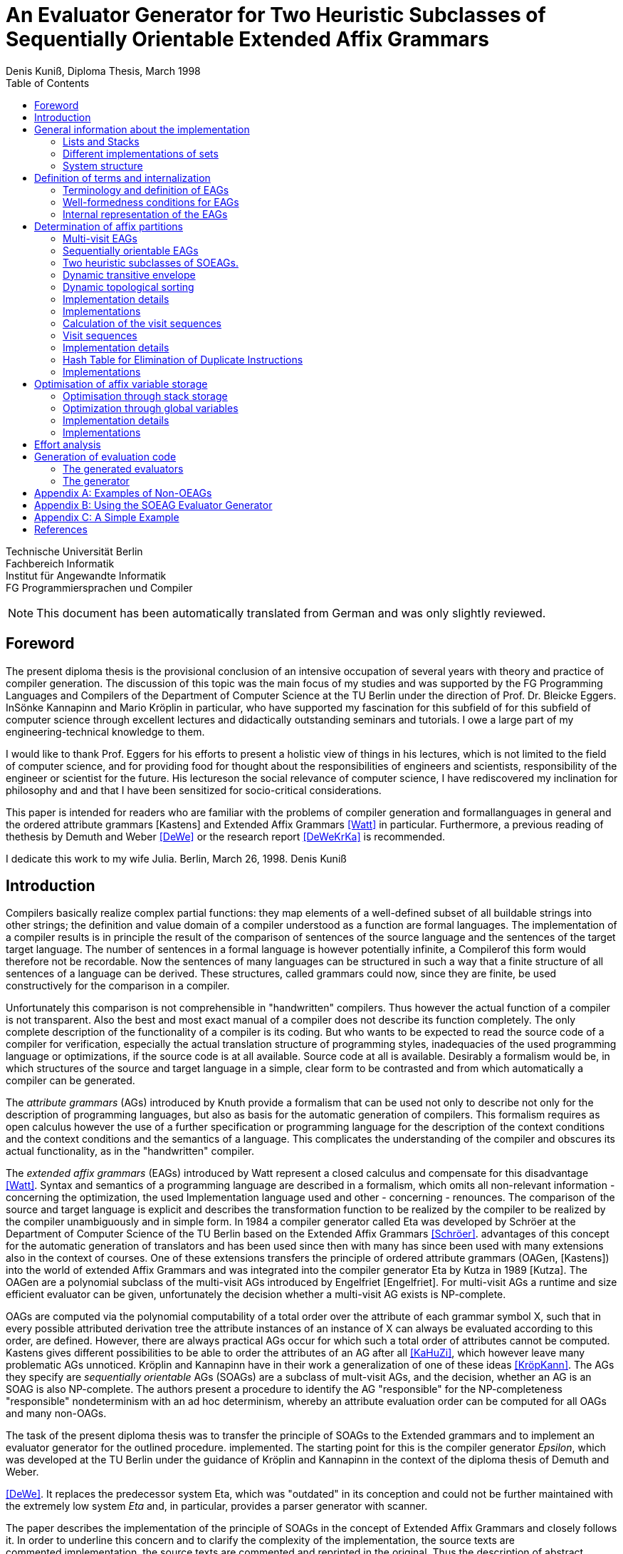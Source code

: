 //  Page 1

= An Evaluator Generator for Two Heuristic Subclasses of Sequentially Orientable Extended Affix Grammars
Denis Kuniß, Diploma Thesis, March 1998
:description: Diploma Thesis
:toc:

====
Technische Universität Berlin +
Fachbereich Informatik +
Institut für Angewandte Informatik +
FG Programmiersprachen und Compiler
====

NOTE: This document has been automatically translated from German and was only slightly reviewed.

// -------------------------------------------------------------------------------
// Page 4

== Foreword
The present diploma thesis is the provisional conclusion of an intensive occupation of several years with theory and practice of compiler generation. The discussion of this topic was the main focus of my studies and was supported by the FG Programming Languages and Compilers of the Department of Computer Science at the TU Berlin under the direction of Prof. Dr. Bleicke Eggers. InSönke Kannapinn and Mario Kröplin in particular, who have supported my fascination for this subfield of for this subfield of computer science through excellent lectures and didactically outstanding seminars and tutorials. I owe a large part of my engineering-technical knowledge to them.

I would like to thank Prof. Eggers for his efforts to present a holistic view of things in his lectures, which is not limited to the field of computer science, and for providing food for thought about the responsibilities of engineers and scientists, responsibility of the engineer or scientist for the future. His lectureson the social relevance of computer science, I have rediscovered my inclination for philosophy and and that I have been sensitized for socio-critical considerations.

This paper is intended for readers who are familiar with the problems of compiler generation and formallanguages in general and the ordered attribute grammars [Kastens] and Extended Affix Grammars <<Watt>> in particular. Furthermore, a previous reading of thethesis by Demuth and Weber <<DeWe>> or the research report <<DeWeKrKa>>  is recommended.

I dedicate this work to my wife Julia.
Berlin, March 26, 1998.
Denis Kuniß


// -------------------------------------------------------------------------------
// Page 5

== Introduction

Compilers basically realize complex partial functions: they map elements of a well-defined subset of all buildable strings into other strings; the definition and value domain of a compiler understood as a function are formal languages. The implementation of a compiler results is in principle the result of the comparison of sentences of the source language and the sentences of the target
target language. The number of sentences in a formal language is however potentially infinite, a Compilerof this form would therefore not be recordable. Now the sentences of many languages can be structured in such a way that
a finite structure of all sentences of a language can be derived. These structures, called grammars could now, since they are finite, be used constructively for the comparison in a compiler.

Unfortunately this comparison is not comprehensible in "handwritten" compilers. Thus however
the actual function of a compiler is not transparent. Also the best and most exact manual of a
compiler does not describe its function completely. The only complete description of the
functionality of a compiler is its coding. But who wants to be expected to read the source code of a compiler for verification, especially the actual translation structure of programming styles, inadequacies of the used programming language or optimizations, if the source code is at all available.
Source code at all is available. Desirably a formalism would be, in which structures of the source and target language in a simple, clear form to be contrasted and from which automatically
a compiler can be generated.

The _attribute grammars_ (AGs) introduced by Knuth provide a formalism that can be used not only to describe not only for the description of programming languages, but also as basis for the automatic generation of compilers. This formalism requires as open calculus however the use of a further specification or programming language for the description of the context conditions and the context conditions and the semantics of a language. This complicates the understanding of the compiler and obscures its actual functionality, as in the "handwritten" compiler.

The _extended affix grammars_ (EAGs) introduced by Watt represent a closed calculus and compensate for this disadvantage <<Watt>>. Syntax and semantics of a programming language are described in a formalism, which omits all non-relevant information - concerning the optimization, the used Implementation language used and other - concerning - renounces. The comparison of the source and target language is explicit and describes the transformation function to be realized by the compiler to be realized by the compiler unambiguously and in simple form. In 1984 a compiler generator called Eta was developed by Schröer at the Department of Computer Science of the TU Berlin based on the Extended Affix Grammars <<Schröer>>. advantages of this concept for the automatic generation of translators and has been used since then with many has since been used with many extensions also in the context of courses. One of these extensions transfers the principle of ordered attribute grammars (OAGen, [Kastens]) into the world of extended Affix  Grammars and was integrated into the compiler generator Eta by Kutza in 1989 [Kutza]. The OAGen are a polynomial subclass of the multi-visit AGs introduced by Engelfriet [Engelfriet]. For multi-visit AGs a runtime and size efficient evaluator can be given, unfortunately the decision whether a multi-visit AG exists is NP-complete.

OAGs are computed via the polynomial computability of a total order over the attribute of each grammar symbol X, such that in every possible attributed derivation tree the attribute instances of an instance of X can always be evaluated according to this order, are defined. However, there are always practical AGs occur for which such a total order of attributes cannot be computed. Kastens gives different possibilities to be able to order the attributes of an AG after all <<KaHuZi>>, which however leave many problematic AGs unnoticed. Kröplin and Kannapinn have in their work a generalization of one of these ideas <<KröpKann>>. The AGs they specify are _sequentially orientable_ AGs (SOAGs) are a subclass of mult-visit AGs, and the decision,  whether an AG is an SOAG is also NP-complete. The authors present a procedure to identify the AG "responsible" for the NP-completeness "responsible" nondeterminism with an ad hoc determinism, whereby an attribute evaluation order can be computed for all OAGs and many non-OAGs.

The task of the present diploma thesis was to transfer the principle of SOAGs to the Extended grammars and to implement an evaluator generator for the outlined procedure. implemented. The starting point for this is the compiler generator _Epsilon_, which was developed at the TU Berlin under the guidance of Kröplin and Kannapinn in the context of the diploma thesis of Demuth and Weber.

// -------------------------------------------------------------------------------
// Page 6

<<DeWe>>. It replaces the predecessor system Eta, which was "outdated" in its conception and could not be further maintained with the extremely low system _Eta_ and, in particular, provides a parser generator with scanner.

The paper describes the implementation of the principle of SOAGs in the concept of Extended Affix Grammars and closely follows it. In order to underline this concern and to clarify the complexity of the implementation, the source texts are commented.implementation, the source texts are commented and reprinted in the original. Thus the description of abstract algorithms is omitted. This work can describe the underlying theory only rudimentarily in terms of the implementation. in the sense of the implementation, for a comprehensive treatment must be referred to appropriate sources <<KröpKann>>. must be referred to <<KröpKann>>.

The following documentation starts with a general overview of the implementation and the auxiliary modules used. Chapter 3 introduces the terminology of the EAGs and documents the central data structures. data structures. Chapters 4, 5 and 6 present the modules which create the prerequisite for the generation of an evaluator. of an evaluator; this includes the computation of evaluation sequences, visit sequences and optimization information. Chapter 7 undertakes an effort analysis of the presented algorithms, and in the last chapter the actual code generation is treated.

The appendix contains a reduced example with the module generated by the evaluator generator, as well as an analysis of two non-OEAGs that are recognized as SOEAGs by the generator.

// -------------------------------------------------------------------------------
// Page 7

==  General information about the implementation

Based on the existing compiler generator Epsilon the programming was done with the programming language Oberon <<ReiWi>> in the operating system of the same name. In order to have a uniform working and test environment, Oberon was likewise selected as target language of the generation. The compiler generator Epsilon contains the two basic modules _IO_ and _eSets_, which are also used in this system extension. system extension. A description of these two modules can be found in <<DeWe>>. The programming techniques suggested there of the grouping of program objects of a type in a field is further used. Data type extensions are made by creating a parallel field. To
each field `_F_` there is a constant `_firstF_`, which symbolizes the first usable index of the field, and a variable `_NextF_`, which points to the first empty field entry. The fields are expanded by module-local procedures named `Expand`. Undefined references to these fields are represented by the constant `nil`.

=== Lists and Stacks

The `eAList` module implements lists as dynamically expandable fields and implements the following
Interface:Lists and Stacks
The module eAList implements lists as dynamically extendable fields and realizes the following interface:

----
DEFINITION eALists;
    CONST
        firstIndex = 0;
    TYPE
        AList = POINTER TO AListDesc;
        AListDesc = RECORD
            Last: INTEGER;
            Elem: OpenList;
        END;

    PROCEDURE Append (VAR List: AList; Value: INTEGER);
    PROCEDURE Delete (VAR List: AList; Index: INTEGER);
    PROCEDURE IndexOf (VAR List: AList; Value: INTEGER): INTEGER;
    PROCEDURE New (VAR List: AList; Len: INTEGER);
    PROCEDURE Reset (VAR List: AList);
END eALists.
----

The procedures `New` and `Reset` create a new list and empty it respectively. The procedure `Append` adds an element to the the end of the list. The `Delete`  procedure deletes an element from the list by overwriting the position of the element to be deleted with the last element of the list. overwriting the position of the element to be deleted with the last element of the list and shortening the list by one element. element from the list. Thus, the action is of constant effort, but changes the sequence  within the list. The `IndexOf` function returns the list index of an element. The element is determined by linear search.

Furthermore, an `eStacks` module was implemented to describe basement storage. This module is based on the previous module and implements the known basement storage procedures:

// -------------------------------------------------------------------------------
// Page 8

----
DEFINITION eStacks;
    
    IMPORT eALists;

    TYPE
        Stack = POINTER TO RECORD (eALists.AListDesc) END;

    PROCEDURE IsEmpty (S: Stack): BOOLEAN;
    PROCEDURE New (VAR S: Stack; Len: INTEGER);
    PROCEDURE Pop (VAR S: Stack; VAR Val: INTEGER);
    PROCEDURE Push (VAR S: Stack; Val: INTEGER);
    PROCEDURE Reset (VAR S: Stack);
    PROCEDURE Top (VAR S: Stack; VAR Val: INTEGER);

END eStacks.
----

=== Different implementations of sets

The base module `eSets` proved to be unsuitable in effort-critical sections of the implementation. In particular, the elements contained in a set could not be accessed efficiently as a list.  the bit vector representing the set, even for sparse sets, would have had to be traversed completely. would have had to be traversed completely. It is obvious to extend the data structure of the base module by a list of the elements contained in the set. contained in the set. This allows efficient access and increases the memory requirement only slightly for sparse sets. only insignificantly for sparse sets. This approach was realized in the module `eBSets` with the following interface:

----
DEFINITION eBSets;

    IMPORT eALists;

    CONST
        firstIndex = 0;

    TYPE
        BSet = POINTER TO BSetDesc;
        BSetDesc = RECORD
            Max: INTEGER;
            List: eALists.AList;
        END;

    PROCEDURE Delete (VAR S: BSet; Elem: INTEGER);
    PROCEDURE In (S: BSet; Elem: INTEGER): BOOLEAN;
    PROCEDURE Insert (VAR S: BSet; Elem: INTEGER);
    PROCEDURE New (VAR S: BSet; MaxElem: INTEGER);
    PROCEDURE Reset (VAR S: BSet);

END eBSets.
----

The `BSetDesc` data structure contains a bit vector that is not visible in the interface and is declared as follows. declared as follows:
    
----  
    BitVector: eSets.OpenSet;
----

The procedure `New` creates a set of constant size. `Reset` deletes the content of a set, the allocated data structure is preserved and can be reused. The function `In` checks whether an element is contained in the set. set is contained. The list of elements contained in the set S can be effectively accessed by constructs of the type S.List<<eBSets.firstIndex>> to S.List<<S.List.Las>>]. The procedures Insert and Delete add an element to the set and delete it from the set, respectively. The deletion of an element is of linear effort in this implementation, because the list of the contained elements must be searched for it. 

The linear overhead for deleting an element can unnecessarily increase the overhead of an algorithm by a power of by a power. Therefore, quantities have been implemented in the `eASets` module that allow the deletion of a 

// -------------------------------------------------------------------------------
// Page 9

element in constant time and for which the list of elements contained in a set can be retrieved efficiently. can be retrieved. The interface is similar to the previous module:

DEFINITION eASets;
    IMPORT eALists;
        
    CONST
        firstIndex = 0;
    
    TYPE
        ASet = POINTER TO ASetDesc;
        ASetDesc = RECORD
            Max: INTEGER;
            List: eALists.AList;
        END;

    PROCEDURE Delete (VAR S: ASet; Elem: INTEGER);
    PROCEDURE In (S: ASet; Elem: INTEGER): BOOLEAN;
    PROCEDURE Insert (VAR S: ASet; Elem: INTEGER);
    PROCEDURE IsEmpty (VAR S: ASet): BOOLEAN;
    PROCEDURE New (VAR S: ASet; MaxElem: INTEGER);
    PROCEDURE Reset (VAR S: ASet);
    PROCEDURE Test;
END eASets.

The only addition is the `IsEmpty` function, which indicates whether a set is empty. In contrast to `eBSets` the bit vector was omitted completely. The elements are entered into the list `ASet.List` in the order of their insertion into the set. the set into the list `ASet.List`, where `ASet.List.Last` refers to the last element entered. element. The list is implemented as a field and results from the field entries of `ASets.List<<eASets.firstIndex>>` to `ASets.Lis<<ASet.List.Last>>`. If the value i of an element to be inserted into the set is greater than `ASet.List.Last`, then i is appended to the end of the list and a pointer to the end of the list is entered in the field position `ASet.List<<i>>`. If the value i of the element is less than or equal to `ASet.List.Last`, it is inserted at the position ASet.List[i]. is entered. The element that was previously at its position is moved to the end of the list and its pointer is and its pointer is moved accordingly. This procedure divides the field into two halves. In the  first part lists the elements contained in the set. The second part contains for all set elements whose value is greater than `ASet.List.Last`, a value greater than zero on their field position and otherwise the value noelem. When the contents of the set S are changed by the interface procedures the following invariants are preserved in the `ASet.List field`. For all field indices i less-than-equal to the data element `ASet.List.Last`:
----
    ASet.List[i]=i ⇔ i∈S ∧ ASet.List[i]≠i ⇒ ASet.List[i]∈S
----

and for all field indices `i` that are greater than the data element `ASet.List.Last`:

----
    i∈S ⇔ ASet.List[i]≠noelem ∧ i∉S ⇔ ASet.List[i]=noelem
----

From these invariants it is very easy to derive when an element is contained in a set. This makes the bit vector superfluous. The procedures Insert and Delete can be realized with constant effort.

In summary it can be stated that the module `eASets` is particularly well suited for the implementation of densely populated sets, while the module `eBSets` is more suitable for sparsely populated sets, when no time-critical time-critical deletion of elements is required. Both modules can only  constant sets, dynamic extensions during runtime are not possible.

Both set implementations use the `eAList` module. However, this is a complete
encapsulation - you should not apply the interface procedures of the `eAList` module to the list data module `eAList` on the list data structures of the sets, since this can make the data structure inconsistent. The option of dynamic extensibility of lists is not used in the implementations of the sets.

For all generated compilers additionally the independent module `eLIStacks` was implemented, which manages data elements of the type `LONGINT`.

// -------------------------------------------------------------------------------
// Page 10

=== System structure

The SOAG evaluator generator extends the original compiler generator Epsilon by the modules shown in Fig. 3-1. The arrows indicate significant import relationships between the modules. The modules `eALists`, `eStacks`, `eASets`, and `eBSets` are used multiple times to implement Lists, Sets, and Cellar Stores, which can be instantiated in any number. The modules with the "SOAG" prefix describe the actual SOAG evaluator generator. The module `SOAG` contains the central data structures of the generator. In the module `SOAGPartition` the Affixpartition of the analyzed grammar is calculated and thus it is decided whether the generation of an evaluator is possible. In `SOAGVisitSeq`, the visit sequences for the evaluator are calculated using the `SOAGHash` module, which implements a hash table. Optionally, the `SOAGOptimizer` module provides information to information is provided by the module `SOAGOptimizer`, which allows an optimization of the generated evaluator by storing affix variables in cellar memories and global variables. The module `SOAGGen` generates from the Visit sequences the  The module `SOAGProtocol` serves above all for the logging of central data structure contents during development. central data structure contents during the development.

.System Structure
image::images\image-3.1-system-structure.PNG[system structure]

As in the original compiler generator Epsilon, all modules are prefixed with an "e" to prevent name conflicts with the Oberon system.

// -------------------------------------------------------------------------------
// Page 17

== Definition of terms and internalization

This chapter provides a brief formal definition of EAGs to capture the terminology used in the rest of the paper. terminology used in further work. It is closely based on the definitions of Kutza [Kutza]. Since however EAGen in the compiler generator Epsilon are no longer available in normal form, some extensions and new definitions became necessary. The terms _affix parameter_ and _defining affix_ are newly introduced and the data structure for the internal representation of the EAGen is described.

=== Terminology and definition of EAGs

An Extended Affix Grammar is an 8-tuple +
_EAG_ = (_MN_, _MT_, _MR_, _HN_, _HT_, _SPEC_, _HR_, _S_) +
whose individual components are defined as follows:

- _MN_ is a finite set of _meta-non-terminals_. If _M_ ∈ _MN_, then _M_, _M1_, _M2_, ... as well as _#M_, _#M1_, _#M2_, ... _Affixes_ to _M_.
For any affix _A_ to _M_, _dom(A)_ := _M_ is the range of values of the `affix`. In several other sources the term _variable_ is used synonymously to the term `affix`.

- _MT_ represents the finite set of _meta-terminals_ with MN ∩ _MT_ = ∅.

- _MR_ represents the finite set of _meta-rules_ of the form _M~0~_ = _M~1~_.... _M~n~_ with _n0_ and _M~0~_ ∈ _MN_ and _M~i~_ ∈ _MN_ ∪ _MT_).

The context-free grammar _MG~M~_ := (_MN_, _MT_, _MR_, _M_) is called the meta-grammar spanned by the meta-non-terminal _M_ is called the _meta-grammar_ spanned by the meta-non-terminal _M_. _Affix forms_ to a meta-non-terminal M are sentence forms of MG~M~ in which all occurring meta-nonterminals have been replaced by corresponding affixes.

- _HN_ is a finite set of _hyper-nonterminals_.

- _HT_ is a finite set of _hyper-terminals_, with _HN_ ∩ _HN_ = ∅.

- _SPEC_ is a finite set of _specifications_ of the form _H_ _( dir(a~1~) dom(a~1~), ..., dir(a~#a(H)~) dom(a~#a(H)~))_,
therein are:

- _#a(H)_ is the ordinality of _H_

- the tuples _ai_ with _0 < i ≤ #a(H)_ affix positions of H, which are also named in the form ai H ai H. The set A(H) = { a~i~^H^ : 0 < i ≤ #a(H)} is the set of all affix positions of the hypernonterminal _H_.

- _dir(a~i~)_ ∈ {↑,↓} is the direction of the affix position _a~i~_. Affix positions with the direction ↓ are  _inherited_, those with the direction ↑ _synthesized_. _I(H)_ and _S(H)_ denote the sets of inherited and derived affixes of the hyper-nonterminal _H_, respectively.

- _dom(a~i~)_ ∈ _MN_ the range of values of an affix position

The specification of an _EAG_ is not explicitly present in the calculus of the compiler generator Epsilon, but is integrated into the syntactic structure of the hyper-rules for simplification. Formally, however, a separation is is unavoidable and also easier to handle. 

If one inserts affix forms of the corresponding value range into the affix positions of a hyper non-terminal, then a _symbol occurrence_ results which is formally defined as follows: 

If _H( dir(a~1~)_ M~1~, ..., _dir(a~#a(H)~) M~#a(H)~_ is a specification and _f~1~, .., f~#a(H)~_ are affix forms to _M~1~, .., M~#a(H)~_, then _H_, parameterised with affix forms _H(f~1~, .., f~#a(H)~)_, is a _symbol occurrence_. In other sources the term _hypernotion_ is also used.

- _HR_ is a finite set of hyper-rules. A hyper-rule _r_ consists of one left and one right rule side and has the form _X~0~ : X~1~ ... X~n~_ with _~n~≥0_, where _X~0~_ is a symbol occurrence and the _X~i~_ are symbol occurrences or hyper-terminals. The colon separates the left-hand rule side from the right. So that the symbol occurrences can be clearly distinguished outside the rule context, they are additionally they are additionally parameterised with the rule: _X^i^~r~_.

Within the generation of an evaluator, the hyper-terminals of a hyper-rule are abstracted.
The expression _#S(r)_ defines the number of symbol occurrences in the rule _r_.

// -------------------------------------------------------------------------------
// Page  18

In the context of a rule, the parameters ai of a symbol occurrence X(a~1~,..,a~#a(H)~) are called _affix parameters_. In order to be able to distinguish affix parameters unambiguously even without the context of the rule, they are with the rule _r_ and the index of the symbol occurrence _X~i~_: _a~k~^(r,i)^_. The position index _k_ refers either to the position of the affix parameter in the list of affix parameters of the symbol occurrence or, if the index of the symbol occurrence is omitted, to the position in the list of all affix parameters of a rule _r_: _a~k~^(r)^_. The expression _#a(r)_ quantifies the number of all affix parameters used in the rule _r_. The term affix parameter has been redefined in this work. In <<ZiVoKüNa>> there is the affix positions of the specification and the parameterisation of the symbol occurrences are not conceptually affix parameters are defined as affix positions of a rule. This would lead to confusion, especially in the description of the implementation, since affix parameters, as can be seen in thedefinition below, some affix parameters have other properties that cannot be applied to affix positions in any way. are in no way transferable to affix positions. Kutza defines the synonymous term of _affix occurrence_ <<Kutza>>, which I do not consider adequate, but for historical reasons it has found its way into the implementation.  for historical reasons. However, since there is a close relationship between affix parameters and affix positions, the following conceptual relation is defined: An affix parameter a~k~^(r,i)^ of a rule _r corresponds_ to an affix position _a~j~^X^_,  if _X~i~^r^_ =_X_ and _k=j_ holds. In this case _X~i~^r^_ is a symbol occurrence for the symbol _X_ in rule _r_, and the  affix parameter _a~k~^(r,i)^_ is on the _j_-th parameter position of the symbol occurrence _X~i~^r^_.

The set of all affix parameters of a rule r is defined by _AP(r)_ := { a~k~^(r,i)^: 0 _<i≤#S(r)_ and 0<k≤_#a(X~i)~}_. An affix parameter a~k~^(r,i)^ is called defining if with _X=X~i~_ holds: (_i_=0 and _dir(a~k~^X^)_= ↓) or (_i_>0 and _dir(a~k~^X^)_=↑), and applicative if with _X=X~i~_ holds: (_i_=0 and _dir(a~k~^X^)_=↑) or (_i_>0 and _dir(a~k~^X^)_= ↓). _AP~D~(r)_ and _AP~A~(r)_ denote the sets of defining and applying affix parameters, respectively. The content of each applying affix parameter (a^(r,i)^) results from its affix form. The affix form, in turn, consists of affixes that result from defining affix parameters of the rule _r_. Thus, (a^(r,i)^) is defined as a function of a set D(a^(r,i)^) of affix parameters of the same rule. The well-formedness conditions ensure that the _EAG_ is in _Bochmann normal form_, i.e. that there are no applying affix parameters are contained in D(a^(r,i)^) are contained. _D_ is interpreted in the usual way as a relation on affix parameters, i.e. 

_(a^(r,i)^), b^(rj)^)_ ∈ _D_ ⇔ _b^(rj)^)_ ∈ _D(a^(r,i)^)_, 

where the dependencies in the direction of data flow are described by 

_D^-1^_ = { _(b^(rj)^, a^(r,i)^)_: _(a^(r,i)^, b^(rj)^)_ ∈ _D_}.

An affix is a _defining affix_ if it is textually placed in a hyper-rule before all other affixes of the same name in an affix form of a defining affix parameter. affixes in an affix form of a defining affix parameter. A hyper-rule is _left-defining_, if for every affix _V_ in applying affix parameters and for every negated affix _#V_ in defining affix parameters, there exists a defining affix _V_.

-_S_ is an excellent hyper-nonterminal, the starting symbol with specification _S(↑M)_, where _M_ ∈ _MN_. 

_EAGs_ allow the formulation of so-called predicates. Predicates are specified by hyper-nonterminals which can be derived empty or fail. It makes sense to split the _EAG_ into a generative and a predicative part, since predicates contribute nothing to the context-free structure of the source language.

The set of _basic non-terminals GN_ of an _EAG_ is inductively defined as follows:

- _S_ is a basic non-terminal;

- if a hyper-rule contains a hyper-terminal on the right-hand side of the rule, then the hyper-non-terminal on the left-hand side of the rule is a basic non-terminal. on the left-hand side of the rule is a basic non-terminal;

- if a hyper-rule on the right-hand side of the rule contains a basic non-terminal, the hyper-non-terminal on the left-hand side of the rule is a basic non-terminal. on the left-hand side of the rule is a basic non-terminal. 
The set _PN_ of _predicate non-terminals_ contains all hyper-non-terminals which are not basic non-terminals. are.

A hyper-rule is a _predicate rule_ if on its left-hand side there is a symbol occurrence of a predicate non-terminal; all other rules are evaluator rules. The basic grammar (also called _parser grammar_) of an _EAG_ is a context-free grammar consisting of the basic non-terminals, the hyper-terminals and the evaluator rules. hyper-terminals and the evaluator rules, in which the predicate non-terminals and all parameterisations have been parameterisations have been eliminated. The start symbol of the _EAG_ remains as the start symbol.

A parser generated from the basic grammar produces derivation trees of the parser grammar, which, however, no longer contain hyper-terminals. no longer contain hyper-terminals. A derivation tree _t_ is an ordered tree. Each node of _t_ is
// -------------------------------------------------------------------------------
// Page 19
marked with a basic non-terminal. For each node _k_ of the derivation tree _t_ there exists a rule _r=X~0~^r^_ : _X^r^~1~, ..., X^r^~#S(r)~_, so that _k_ instance of the symbol occurrence _X_~0~^_r_^ and its sons are instances of the symbol occurrences _X^r^~1~, ..., X^r^~#S(r)~_; _k_ is additionally marked with _r_. Furthermore, each node is assigned the instances of the affixes occurring in the hyper-rule - called _affix variables_ - are assigned to each node. of the defining affix and contain the translation of the evaluation. The root of each derivation tree generated by the parser is an instance of the start symbol _S_ of the _EAG_. 

=== Well-formedness conditions for EAGs

An EAG is well-formed if

. its basic grammar is unambiguous and each basic rule arises from exactly one hyper-rule,
. every meta-non-terminal _M_ ∈ _MR_ is _strictly synthesised_ or the meta-grammar spanned by _M_ is _MG~M~_ is  unique,
. the EAG is cycle-free, and
. all predicate rules are left-defining and the reachable predicates are unique and convergent.

The first condition enables the strict separation of the context-free analysis from the analysis of the context dependencies and thus an independent generation of parsers and evaluators. It is not automatically verifiable, since the problem of the uniqueness of any context-free language is not decidable. decidable.

A meta-nonterminal _M_ ∈ _MR_ is _strictly synthesising_ if, for all defining affix parameters that contain an affix ^_A_ to _M_, _A_ is the only constituent of the affix form and a defining affix, and no defining affix parameter contains the negated affix _#A_. The second condition preserves the uniqueness of all affix form analyses and prevents comparisons for ambiguous meta-grammars for ambiguous derivation trees. The generator cannot check compliance with this condition because, like the first condition, the problem is with the first condition is undecidable.

The cycle-free check of an EAG is an integral part of any evaluator generation procedure and is described in detail in the following chapter.

The fourth condition ensures the availability of all transfer parameters of a predicate call and ensures the termination and the uniform calculation of the return parameters of all predicate calls. termination as well as the uniform calculation of the return parameters of all predicate calls. Without this condition, an unambiguous generation of predicate procedures would not be possible.

The specifics of the generation procedure to be presented here require yet another condition, which is valid for most evaluation procedures with multiple visits of the tree nodes, and therefore should be should be mentioned already now. It is the requirement for the left-definiteness of all hyper-rules, as it has already been demanded for predicate rules. It ensures that every affix in an affix parameter, at least once in a defining affix parameter of the same rule, so that its value at the time of so that its value is known at the time of synthesis. This condition can be check this condition automatically.

=== Internal representation of the EAGs

Since the primary data structure of the compiler generator Epsilon is adapted to the EBNF rules of the specification language [DeWe], the rules for the calculation of an evaluator for SOAGs are in BNF form. <<DeWe>>, but for the computation of an evaluator for SOAGen the rules must be available in BNF form, a corresponding data structure and an algorithm that performs this transformation were developed.  Both are presented in the following.

// -------------------------------------------------------------------------------
// Page 20

----
TYPE
    OpenTDP = POINTER TO ARRAY OF Sets.OpenSet;

    RuleDesc = RECORD
        SymOcc,
        AffOcc: EAG.ScopeDesc;
        TDP: OpenTDP;
        VS: EAG.ScopeDesc
    END;
    RuleBase = POINTER TO RuleDesc;

    EmptyRule = POINTER TO RECORD (RuleDesc)
        Rule: EAG.Rule
    END;

    OrdRule = POINTER TO RECORD (RuleDesc)
        Alt: EAG.Alt;
    END;

    OpenRule = POINTER TO ARRAY OF RuleBase;

VAR
    Rule: OpenRule;
----

To calculate the SOAG property of a specification, each alternative of the initial data structure must be converted into an independent rule. The optional alternative and the repetition must be stored in their BNF equivalent form. All these rules are recorded in the `Rule` field. `SymOcc` refers to an area in the `SymOcc` field containing all symbol occurrences of a rule `AffOcc` refers to an area in the `AffOcc` field containing all affix parameters belonging to the rule.

The connection to the output data structure of the EAG module is established by the RECORD field `Rule` in the type extension `EmptyRule` and by the RECORD field `Alt` in the type extension `OrdRule` (_ordinary rule_). These are necessary to enable access to the parameters and text positions of the rules. enable access to the parameters and text positions of the rules. The transformed rules are directly reflected in the data structure to be described. For a pictorial illustration of the data structure, I use the following table (Table 4-1)

// TODO make a real table allowing to translate header
.Transformation of the EBNF rules
image::images/table- 4-1-Transformation of the EBNF rules.PNG[]

Example specification. The unique indexing of the affixes in Table 4-1 serves only to track their positioning after the transformation. _λ_ symbolises the empty word. (r1) and (r2) denote two rules uniquely, and some indices on hyper-nonterminals are used to uniquely distinguish different occurrences of the hyper-non-terminal _A_.

----
TYPE
    SymOccDesc = RECORD
        SymInd,
        RuleInd: INTEGER;
        Nont: EAG.Nont;
        AffOcc: EAG.ScopeDesc;
        Next: INTEGER;
    END;

    OpenSymOcc = POINTER TO ARRAY OF SymOccDesc;

VAR
    SymOcc: OpenSymOcc;
----

// -------------------------------------------------------------------------------
// Page 21

.Illustration of the connection between SOAG and EAG data structure
image::images/figure-4-1- illustration-of-the-connection-between-SOAG-and-EAG-data-structure.PNG[]

The field `SymOcc` contains all symbol occurrences that occur in the transformed rules of the specification. `SymInd` is an index into the field `Sym`. `Nont` refers to the HyperNonterminal of the output data structure of the module EAG. As in the previous type declaration, the RECORD field `AffOcc` refers to the affix parameters belonging to the hyper-non-terminal.  affix parameters belonging to the hyper-non-terminal. The RECORD field `Next` points to the next occurrence of the same hyper non-terminal. `Next` is used to form a list of all occurrences of a hyper-non-terminal in all rules. are formed.

----
TYPE
    AffOccDesc = RECORD
        ParamBufInd,
        SymOccInd: INTEGER;
        AffOccNum: RECORD
            InRule,
            InSym: INTEGER;
        END
    END;
    
    OpenAffOcc = POINTER TO ARRAY OF AffOccDesc;

VAR
    AffOcc: OpenAffOcc;
----

The affix parameters of a hyper non-terminal are stored in the `AffOcc` field. Each field entry contains a reference to the affix form through the index `ParamBufInd`, which refers to the field `ParamBuf` of the module `EAG`. `SymOccInd` refers to the occurrence of the symbol in the field `SymOcc`. coordinates of the affix parameter with respect to its rule, in which it is contained, and with respect to the hyper-non-terminal, which it parameterises, are declared.

// -------------------------------------------------------------------------------
// Page 22

.Illustration of the data structure of the SOAG evaluator generator
image::images/figure-4-2-illustration-of-the-data-structure-of-the-SOAG-evaluator-generator.PNG[]

----
TYPE
    SymDesc = RECORD
        FirstOcc,
        MaxPart: INTEGER;
        AffPos: EAG.ScopeDesc;
    END;

    OpenSym = POINTER TO ARRAY OF SymDesc;
    OpenPart = POINTER TO ARRAY OF INTEGER;
    OpenDefAffOcc = POINTER TO ARRAY OF INTEGER;
    OpenAffixApplCnt = POINTER TO ARRAY OF INTEGER;

VAR
    Sym: OpenSym;
    PartNum: OpenPartNum;
    DefAffOcc: OpenDefAffOcc;
    AffixApplCnt: OpenAffixApplCnt;
----

The field `Sym` exists in parallel with the field `HNont` and contains an anchor in `FirstOcc` that refers to a list of all occurrences of a hyper-nonterminal in the structure described above. `AffPos` refers to an area in the `PartNum` field that will hold all partition numbers of the hyper-nonterminal's Affix positions belonging to the hyper non-terminal. `MaxPart` takes the maximum partition number of the symbol. Both elements are not calculated until the SOAGPartition module. 

The field `DefAffOcc` is parallel to `EAG`. `Var` and takes for each affix variable the index of the affix parameter that contains the defining affix of the affix variable. 

The `AffixApplCnt` field contains for each affix variable the number of its applications in syntheses and comparisons. It is used in the `SOAGGen` module to calculate the lifetime of affix variables. Its content is calculated in the `  `SOAGPartition` module.

// -------------------------------------------------------------------------------
// Page 23

----
VAR
    NextSym,
    NextPartNum,
    NextRule,
    NextSymOcc,
    NextAffOcc,
    NextVS,
    NextDefAffOcc,
    NextAffixApplCnt: INTEGER;
----

All variables of the form `NextFieldname` refer to the next free field entry of the respective field. 
(This implementation principle was also used in the `EAG` module).

// -------------------------------------------------------------------------------
// Page 29

== Determination of affix partitions

The theory presented in this chapter for the calculation of affix partitions is essentially based on the work of Kröplin and Kannapin <<KröpKann>>. Only some adaptations to the terminology of the terminology used for the EAGs.

=== Multi-visit EAGs

In this section, multi-visit EAGs are defined using the orientations suggested by Kastens <<Kastens>>. orientations. For later modification, the OEAG method is reconstructed.

A visit of a tree starts and ends at the root _r_ and consists in between of an arbitrary sequence of visits of the subtrees whose roots are sons of _r_. A family of ordered partitions _(A~1~(X),...,A~n(X)~(X))_ for _X_ ∈ _HN_ with n  _(X)_ ≥ _0_ is _visit-correct_ if and only if for each derivation tree _t_ the values of all affix parameter instances in _n(S)_ visits of _t_ can be computed, where at the _i_-th visit of each subtree whose root is marked with _X_, exactly the corresponding instances of the affix parameters _A~i~(X)_ are evaluated. Thus an EAG for which there is such a visit-correct family of partitions, is a _("simple") multi-visit EAG_.

In order to have at least one constructive criterion for deciding whether a given family of partitions is is visit-correct, an equivalent characterisation of multi-visit EAGs is given below. is given. Instead of specifying evaluation orders by total orders on _A(X)_ , the more appropriate concept of orientations is used. more appropriate concept of orientations is used, where an order is determined only between each inherited and each synthesised affix position. An _orientation_ of the symmetric product _A*B_ = _(A×B)_ ∪ _(B×A)_ for sets _A_ and _B_ is a relation _R_ ⊆ _A*B_, where for each _a_ ∈ _A_ and _b_ ∈ _B_. either _(a,b)_ ∈ _R_ or _(b,a)_ ∈ _R_ holds. In the following, a bijection between the _canonical partitions_ _(A~1~(X),...,A~n(X)~(X))_ of _A(X)_ where each _A~i~(X)_ is an inherited affix for _1≤i<n(X)_, and for _1<i≤n(X)_ a synthesised affix position, and the corresponding acyclic orientations of _I(X)_ * _S(X)_.

Definition 5-1 (_acyclic orientation_)::
Let (A1(X),...,An(X)(X)) be an ordered partition of A(X) for X ∈ HN. Then +
        DS(X) = {_(a,b)_ ∈ _I(X)_ × _S(X)_: _a_ ∈ _Ai(X)_ and _b_ ∈ _Aj(X)_ for _i_ ≤ _j_} ∪ 
                {_(b,a)_ ∈ _S(X)_ × _I(X)_: _a_ ∈ _Ai(X)_ and _b_ ∈ _Aj(X)_ for _i_ > _j_} +
the corresponding (acyclic) orientation of I(X) * S(X).

Definition 5-2 (Construction of a partition)::
Let DS(X) be an acyclic orientation of I(X) * S(X) for X ∈ HN. To this end, inductively the set +
_B_~0~(X) = ∅, +
_B_~1~(X) = { _a_ ∈ _S_(_X_): there is no (_a_,_b_) ∈ _DS_(_X_)}, +
_B_~_i_+1~(X) = { _a_: for all (_a_,_b_) ∈ _DS_(_X_) there is _b_ ∈ _B~i~_(_X_) } +
is defined. Then there is a smallest number _n_(_X_) for which _B_~2n(_X_)~(_X_) = _A_(_X_) holds, and with +
_A_~i~(_X_) = _B_~2(_n_(_X_)-_i_+1)~(_X_) / _B_~2(_n_(_X_)-_i_)~(_X_), (_A_~1~(_X_),...,_A_~_n_(_X_)~(_X_)) is the associated ordered partition of A(X).

For the construction of the associated partition of A(X), the following always applies +
_A_~_i_~(_X_) ∩ _I_(_X_) = _B_~2(_n_(_X_)-_i_+1)~(_X_) \ _B_~2(_n_(_X_)-_i_)+1~(_X_) +
_A_~_i_~(_X_) ∩ _I_(_X_) = _B_~2(_n_(_X_)-_i_)+1~(_X_) \ _B_~2(_n_(_X_)-_i_)~(_X_), 

even if _DS(X)_ as below is only the transitive closure of a subset of an acyclic orientation _I(X) * S(X)_. In this case, _(A~1~(X), ..., A~n(X)~(X))_ is called the _box partition belonging_ to _DS(X)_,  which is characterized by the fact that in a partition as short as possible each affix position is arranged as late as possible ("lazy"). ("lazy") in the shortest possible partition. The corresponding orientation is then called _box completion_. 

It is easy to see that an EAG is a multi-visit EAG exactly if for every _X_ ∈ _HN_ there is an orientation _DS(X)_ of _I(X) * S(X)_ such that the extended dependencies.  

_D^-1^_ ∪ {_(a^(r,i)^, b^(r,i)^)_: _(a,b)_ ∈ _DS(X^r^~i~)_}

// -------------------------------------------------------------------------------
// Page 30

are acyclic. Thus, the decision problem of whether a given EAG is a multi-visit EAG is in NP, and furthermore Engelfriet and Filé have shown for attribute grammars <<EngFil>> that this problem is NP-complete.

However, from the dependencies _D^-1^_, we can efficiently read a necessary condition that every visit-correct family of partitions must satisfy. For this purpose, all direct and resulting indirect dependencies between affix parameters of a symbol occurrence are transferred to all corresponding affix parameters of the same symbol.

Definition 5-3 (_induced dependencies_)::
Let _DP_ be a relation on affix parameters. Then the induced dependencies are defined as the smallest relation defined as 
_ind(DP)_ = _DP_ ∪ {_(a^(q,j)^, b^(q,j)^)_: _(a^(r,i)^, b ^(r,i)^)_ ∈ _ind_(_DP_)+  for _X^r^~i~ = X^q^~j~_} 
is satisfied, where _R^+^_ denotes the transitive closure of a relation _R_. 

The induced dependences _IDP_ = _ind(D^-1^)_ reflect not only transitive dependences to the derivation trees, but also such arrangements, which result compellingly from the abstraction from the context of the symbols. The projection of _IDP_ onto _A(X)_ is denoted by _IDS(X)_, i.e. 

_IDS(X)_ = {_(a,b)_ :(_a_^(_r,i_)^, _b_^(_r,i_)^) ∈ _IDP_ for _X^r^~i~_ = X}, 

and for any visit-correct family of partitions with associated orientations _DS(X)_, it follows that 

_IDS(X)_ ∩ _(I(X) * S(X))_ ⊆ _DS(X)_. 

Furthermore, for any multi-visit EAG IDP is acyclic. If this is the case, then for any _X_ ∈ _HN_, _IDS(X)_ is the transitive closure of a subset of an acyclic orientation of _I(X) * S(X)_. 

From the given necessary condition, Kastens has determined in <<Kastens>> a subclass of multi-visit AGs for which a visit-correct family of partitions can be computed efficiently, and which is also very easily, as shown by Kutza <<Kutza>>, can be applied to EAGs. An EAG is exactly if _IDP_ is acyclic and the family of box partitions belonging to _IDS(X)_ is visit-correct.

=== Sequentially orientable EAGs

In the following, the OEAG method will now be modified to systematically determine larger subclasses of the multi-visit EAGs.

The weakness of the OEAG method is that the partitions from _IDS(X)_ for _X_ ∈ _HN_ are determined independently of each other. To remedy this, Kastens in <<KaHuZi>> therefore outlined a more "careful" procedure, in which the family of partitions is formed symbol-wise and new induced dependencies are taken into account, which result from already determined partitions. Those multi-visit AGs for which this sequential procedure is successful are called "automatically arranged orderly". This approach of Kastens mainly makes a statement about the order of the symbols in the determination of a partition. This influence of the order will be in the foreground of the following the foreground of the further investigations.

// -------------------------------------------------------------------------------
// Page 31

The example of an EAG shown in Figure 5-1 combines in two rules the dependencies of a "leftto-right threading" (a) and a "right-to-left threading" (b). According to Reps and Teitelbaum [RepTei] illustrate multi-visit AGs corresponding to this type of EAGs illustrate a practically relevant constellation in which the OAG procedure, and hence the OEAG procedure, fails. Since there is only one symbol in this case, the sequential method cannot be successful either. At this point the superiority of the _concept of orientations_. Every ordered partition of the set {_(X, {a}_*{b}): _a_ ∈ _I(X)_ and _b_ ∈ _S(X)_ for  _X_ ∈ _HN_} is an orientation sequence. An orientation sequence (C1,...,Cm) is trivial if _m_ = 1 holds, and _elementary_ if each set _C~j~_ contains only exactly one pair.

Definition 5-4 (_immediately successful orientation sequence_)::
Let _(C~1~,...,C~m~)_ be an orientation sequence, then it is inductively defined as follows: initially holds _IDP~0~_ = _IDP_. For acyclic _IDP~j-1~_ with the partitions belonging to the boxes of {_(a,b)_ : _(a^(r,i)^ , b^(r,i)^)_ ∈ _IDP~j-1~_ for _X^r^~i~_ = X} belonging to orientations _DS~j~(X)_ of _I(X) * S(X)_ holds. +
 +
_IDP~j~_ = _ind(IDP~j-1~_ ∪ {(_a_^(_r,i_)^, b^(r,i)^): (_a,b_) ∈ _DS~j~(X)_ for (_X_, {_a_}*{_b_}) ∈ _C~j~_}). +
 +
Thus, the orientation sequence is immediately successful if each _IDP~j~_ is acyclic for 0 ≤ _j_ ≤ _m_. In this case, the projections of _IDP~m~_ onto _A(X)_, i.e. +
 +
_DS(X)_ = {(_a,b_) :(_a_^(_r,i_)^, _b_^(_r,i_)^) ∈ _IDP~m~_ for _X^r^~i~_ = X}, +
 +
acyclic orientations of _I(X) * S(X)_, and the family of associated partitions is visit-correct.

Clearly, an EAG is an OEAG if and only if the trivial orientation order is immediately is successful. Furthermore, then every orientation order is immediately successful, and it is easy to to see that for each _DS~j~_(_X_) the box partition coincides with the box partition of _IDS_(_X_). So, for each orientation order, the same visit-correct family of partitions is determined as in the OEAG procedure. In general, for any immediately successful orientation sequence, any finer orientation sequence in which each _C~j~_ is replaced by any ordered partition, is immediately successful. 

The "more careful" procedure outlined by Kastens can now be characterized by the fact that for a fixed order (X1,...,Xm) of symbols the orientation order (_C~1~,...,C~m~_) with _C~j~_ = {(_X~j~_, {_a_}*{_b_}): _a_ ∈ _I_(_X~j~_) and _b_ ∈ _S_(_X~j~_)} is immediately successful. This is a symbol-wise orientation order, which is uniquely determined by the order of symbols.

Definition 5-5 (_successful orientation sequence_)::
Let (_C~1~,...,C~m~_) now be an elementary orientation sequence and let _IDP~j~_ and _DS~j~_(_X_) be defined as before However, if _IDP~j~_ is cyclic, then instead it is defined with inverse dependencies: +
 +
_IDP~j~_ = _ind_(_IDP_~_j_-1~ ∪ {(_b^(r,i)^_, _a^(r,i)^_): (_a,b_) ∈ _DS~j~_(_X~j~_) for (_X^r^~i~_, {_a_}*{_b_}) = _C~j~_}). +
 +
The orientation sequence is _successful_ if again every _IDP~j~_ is acyclic for 0 ≤ _j_ ≤ _m_. 

Obviously, any elementary orientation sequence that is immediately successful is successful,and so for any OEAG, any elementary orientation sequence is successful. Since the first alternative is always acyclic, we get the same visit-correct family of partitions as for the OEAG-

."left-to-right threading" (a) and a "right-to-left threading" (b)
image::images/figure-5-1-one-left-to-right-threading-a-and-one-right-to-left-threading-b.PNG[]

// -------------------------------------------------------------------------------
// Page 32

Procedures. On the other hand, it is easy to see that there are EAGs with successful orientation sequences, for which no orientation sequence is already directly successful.

An EAG is a _sequentially orientable_ EAG (SOEAG) if there is a successful orientation sequence. orientation sequence exists. Thus, of course, every OEAG is a SOEAG, and every SOEAG is a multivisit EAG.

=== Two heuristic subclasses of SOEAGs.

Since the decision problem whether an EAG is a SOEAG is NP-complete, the implementation of a implementation of a SOEAG evaluator generator does not seem advisable. Instead, two useful heuristic subclasses of SOEAGs are presented, which are defined constructively, i.e., an algorithm for computing the orientation order is given and thus the subclass is defined.

Starting from the OEAG method, considerations of easy and efficient implementability hardly allow any other reasonable decision than with respect to the pursued orientation strategy in principle symbol-wise, namely in an arbitrary ad hoc order (_X~1~,...,X~k~_) of the symbols _X_∈ _HN_. To this end, the following two degrees of refinement of increasing power are conceivable:

1. the orientation order (_C~1~,...,C~m~_) with _C~j~_ = {(_X_, {_a_}*{_b_}): _a_ ∈ _I_(_X_) and _b_ ∈ _S_(_X_) for _X_ ∈ _HN_} is refined to an elementary refined one, i.e., for each symbol _X~i~_ a partition of one-element sets is formed. Each of these sets is assigned to a _C~j~_ in ascending order. The success of each orientation is immediately checked. However, in case of failures, backtracking is omitted for efficiency reasons. Only the immediate success of one ad hoc order per symbol is checked instead of all its permutations. are checked. This approach is called the (ad hoc) ESO method (ad hoc elementary symbol sequentially orienting) and approximates the first heuristic grammar subclass to be presented.

2. the same strategy is slightly more complicated to implement when checking for a successful rather than an immediately successful orientation sequence. This may require the undoing of extensions in the dependency graph of the affix parameters of a rule, which in the worst case leads to an increased effort. This procedure is called (ad hoc) ESOB procedure (ad hoc elementary symbol sequentially orienting with local backtracking) and describes by construction the second, more powerful grammar subclass.

It should be emphasized again that, given a multi-visit EAG that is not ordered, the successful generation of an evaluator depends on the ad hoc chosen orders _and_ the fineness of the procedure. If one procedure fails, then a procedure proceeding with the same order can be more finely, but also a different order can lead to the successful generation of an evaluator. In any case all procedures on OEAGen are successful.

It is easy to see that an implementation for the approximation of the second more powerful grammar subclass would also compute the grammars of the first subclass. In the revised version of <<KröpKann>>, the two grammar subclasses, as well as the two procedures describing them constructively ESO and ESOB, are no longer explicitly mentioned. Instead, only a SOAGen or SOEAGen _approximating_ procedure. I agree with this point of view and will from now on only speak of one method without referencing the two grammar subclasses mentioned.

=== Dynamic transitive envelope

The dependencies between the affix parameters of a rule induced by the affix forms are held in the data structure TDP. This data structure is also used to store the transitive closed intermediate results IDPj+ where at the j-th orientation step IDPj+ is calculated from IDPj-1+ is calculated in situ. The data structure TDP is implemented in the present evaluator generator in the module SOAG as a data element of the data structure RuleDesc in the field Rule.

For the expenditure of the approximating procedure for the generation of SOEAG evaluators is formative the algorithm used for the transitive extension of the relation TDP, whereby always only dependencies between affix parameters of the same rule. In the following, in formal notation, an efficient algorithm of Ibaraki and Katoh for the incremental transitive closure of a monotonically growing relation is presented.  

// -------------------------------------------------------------------------------
// Page 33

Definition 5-6 (_incremental transitive closure_)::
Let _S_ be a finite set and _R_ ∪ {(_u,v_)} ⊆ _S^2^_. Then the operators + and * are given by +
[grid="none", frame="none", cols=">5,1,<9"]
|===
|∅^+^| = |∅
|(_R_ ∪ {(_u,v_)})+| = | _R^+^_ ∪ {_x_ : _x R* u_} _×_ {_y_ : _v R* y_} and 
|_R_^*^ | = | _R^+^_ ∪ {(_x,x_) : _x_ ∈ _S_}.
|===

It can be seen immediately that _R_ ∪{(_u,v_)}+ from _R+_ with the effort _O_(|_S_|^2^) can be determined. It is now, related to _R_ and (_u,v_), special predecessor and successor sets

_P~R~_(_u,v_) = {_x_ : _x R^*^ u_, but not _x R^+^ v_} and

_S~R~_(_u,v_) = {_x_ : _v_ _R_+ _x_, but not _u R^+^ x_}

is introduced. Thus, first tightening

(_R_ ∪ {(_u,v_)})+ = _R^+^_ ∪ _P~R~_(_u,v_) × {_y_ : _v R* y_},  (1)

and Ibaraki and Katoh show in <<IbaKat>> that such is the transitive extension of the initial relation R+ by successively adding q (new) relations (_u,v_) ∈ _S^2^_ cumulatively requires only an overhead of _O_(|_S_|^3^) is required. This can even be improved to _O_(_q_⋅|_S_|), as can be shown without difficulty. The key idea is that each newly added relation requires only |_S_|- instead of |_S_|^2^ -times. Consequently, the relation _R+_, starting at ∅, can be incrementally built up in _O_(|_S_|⋅|_R^+^_|) can be constructed. 

Similarly, it is easy to show that the asymmetric algorithm (1) of Ibaraki and Katoh can be further extended to the symmetric algorithm 

(_R_ ∪ {(_u,v_)})+ = _R^+^_ ∪ _P~R~_(_u,v_) × _S~R~_(_u,v_). 

can be tightened. However, this improvement remains without consequence in the cumulative effort. 

When the inductive computational scheme is transformed into a program, where the in question relation R+ is represented by an adjacency matrix, it is to be paid attention, the determination of the successor set _S~R~_(_u,v_), which requires the overhead θ(|_S_|), to be extracted so that the enumeration of _P~R~_(_u,v_) × _S~R~_(_u,v_) does not require effort θ(|_S_|_2_) to formulate. 

The transitive extension of the relation _TDP_ is implemented in the `SOAGPartition`  module in the procedure `AddTDPTrans` implemented. In the first loop of the procedure, the list `NUV` is used to determine the successor set _S~R~_(_u,v_) is determined. The successor set can be implemented as a list, because each node is added at most once.  is added. In the second loop the enumeration of the relation _P~R~_(_u,v_) × _S~R~_(_u,v_) takes place, which forms the transitive termination in _TDP_. As required, both loops are not interleaved in order to comply with the effort described above.

=== Dynamic topological sorting

In this section, we present an algorithm that attempts to specify a successful orientation order in a single topological sort per symbol attempts to specify a successful orientation order. 

Considering _TDP_ = _IDP_~_k_-1~^+^ then for _X_ ∈ _HN_ the projections are 

_DS_(_X_) = { (_a,b_) ∈ _I_(_X_) * _S_(_X_) : (_a^(r,i)^_}, _b_^(_r,i_)^) ∈ _TDP_ for _X^r^~i~_=X}

in each case subset of an (acyclic) orientation of _I_(_X_) * _S_(_X_), which makes it a complete(acyclic) orientation to be extended. (This formulation of _DS_(_X_), which in contrast to the definition of section 5.1, proves to be more convenient for the algorithm to be developed).algorithm to be developed). In principle, these extensions are made symbol-wise, which is why in the following the consideration of a fixed _X_ ∈ _HN_ suffices. As already indicated, it is proceeded in such a way that in the case of a given OEAG orientations result which are box completions of _IDS_(_X_) for _X_ ∈ _HN_. Obviously, the starting point is therefore the technique related to topological sorting. technique for determining the box completions of the above projection _DS_(_X_). We perform for the _X_ ∈ _HN_ in question, we first introduce the following symmetric relation unor ⊆ _I_(_X_) * _S_(_X_), which contains the fraction of affix-pairs from _I_(_X_) * _S_(_X_) that is still to be oriented:

_a unor b_ ⇔ _DS_(_X_) ∪ ({_a_} * {_b_}) = ∅.

Setting an evaluation order between two affix positions _a,b_ ∈ _A_(_X_) with _a unor b_, and this with the preference to compute _a after b_, is abstractly described as a procedure call _orient_(_a,b,X, new_) with the

// -------------------------------------------------------------------------------
// Page 34

output parameter _new_ is formulated. In the following sketch of the effect of a call _orient_(_a,b,X, new_) one can see the retraction of the dependency (_b, a_) in favor of (_a, b_) can be seen, if a cycle is created by (_b, a_). arises.

_TDP'_ := _TDP_;

_TDP_ := _ind_(_TDP'_ ∪ {(_b_^(_r,i_)^,_a_^(_r,i_)^): _X^r^~i~_=_X_ })^+^;

IF _TDP_ cyclic THEN

_TDP_ := _ind_(_TDP'_ ∪ {(_a_^(_r,i_)^,_b_^(_r,i_)^): _X^r^~i~_=_X_ })^+^;

IF _TDP_ cyclic THEN HALT END

END;

_new_ := {(_a,b_) ∈ _I_(_X_) * _S_(_X_): (_a_^(_r,i_)^,_b_^(_r,i_)^) ∈ _TDP_ \ _TDP'_ for an _X^r^~i~_=_X_ }

After termination obviously holds   

_new_ ∪ _DS_(_X_) = { (_a,b_) ∈ _I_(_X_) * _S_(_X_): (_a_^(_r,i_)^,_b_^(_r,i_)^) ∈ _TDP_ for an _X^r^~i~_=_X_ }.

It is clear that eventually _new_ contains not only either (_b,a_) or (_a,b_), but also possibly other new induced evaluation sequences projected onto _A_(_X_). To track _TDP_, the relation _DS_(_X_) has to be extended accordingly by these new dependencies _new_, which in turn has repercussions on the topological sorting process. on the topological sorting process of _DS_(_X_). The intended algorithm can thus be characterized as a dynamic topological sorting of the projection _DS_(_X_), interleaved with the calculation of _TDP_ and the computation of _TDP_ and the checking of cycles.

To derive the algorithm, a key intermediate result is described below: Let j ≥ 0 such that the computation of the quantities ∅ = _B~0~_(_X_) ⊆ _B~1~_(_X_) ⊆ ... ⊆ _B~2n(X)~_(_X_)=_A_(_X_) has already been completed up to and including _B~j~_(_X_), since these sets initially have the properties

_B~0~_(_X_) = ∅,

_B~1~_(_X_) = { _a_ ∈ _S_(_X_): there is no (_a,b_) ∈ _DS_(_X_)} 

and for _i_ < _j_

_B~i+1~_(_X_) = { _a_: for all (_a,b_) ∈ _DS_(_X_) holds _b_ ∈ _B~i~_(_X_) }

and since, moreover, because of the validity of

{_b_: _a unor b_} = ∅ for all _a_ ∈ _B~j~_(_X_) (2)

acyclic expansions of _DS_(_X_) remain without influence on the validity of these invariants. The set variable

_cur_ = { _a_ ∈ _A_(_X_) \ _B~i~_(_X_): for all (_a,b_) ∈ _DS_(_X_) _b_ ∈ _B~j~_(_X_) holds } (3)

contains candidates for affixes new in _B~j+1~_(_X_) with respect to _B~j~_(_X_). (The computation of the sets _B~i~_(_X_) and also of _n_(_X_) is done only implicitly). Obviously now the validity of 

{_b_: _a unor b_} = ∅ for all _a_ ∈ _cur_

and consequently

{_b_: _a unor b_} = ∅ for all _a_ ∈ _B~j+1~_(_X_) (4)

in that for each affix position _a_ ∈ _cur_, for which evaluation sequences with respect to
affix positions _b_ are unknown, these are now determined, whereby in each case the order to evaluate _a after b_ is preferred.

Therefore, if we consider at this point (_a,b_) with _a_ ∈ _cur_ and _a unor b_ and extend _TDP_ by means of a call _orient_(_a,b,X, new_), then one has to investigate how the given invariants can be obtained if now _DS_(_X_) is successively extended by the new relations (_c,d_) ∈ _new_. Along with the statement

_DS_(_X_) := _DS_(_X_) ∪ {(_c,d_)}

goes first the correction of the relation unor according to the definition by

_unor_ := _unor_ \ ({_c_}*{_d_}).

Now, because of (2), it is clear that _DS_(_X_) restricted to attributes from _B~j~_(_X_) ∪ _cur_ is already an orientation, and (_c,d_) furthermore extends _DS_(_X_) acyclically. Therefore, it follows immediately that _c,d_ ∉ _B~j~_(_X_) and |{_c,d_} ∪ _cur_ | ≤ 1 holds. The invariant (3), violated only in the case _c_ ∈ _cur_, thus requires to remove _c_ from _cur_.

// -------------------------------------------------------------------------------
// Page 35

When extending _DS_(_X_) by all new dependencies (_c,d_) ∈ _new_, either (_b,a_) or (_a,b_) is included in _DS_(_X_) so that in any case _a unor b_ is no longer valid; if (_a,b_) was included, then even a ∉_B~j+1~_(_X_). Thus, after treating all _a, b_ with _a unor b_, _cur_ = _B~j+1~_(_X_) \ _B~j~_(_X_), and it is true that in fact (4). 

Now _j_ is (implicitly) increased and again (3) is ensured. This is done by a statement 

_cur_ := _leaves_ 

where the new quantities are defined as follows: 

_leaves_ = { _a_ ∈ _A_(_X_) \ (_B~j~_(_X_) ∪ _cur_): _deg_(_a_)=0 }, 

_deg_(_a_)=|_DS_(_X_)(_a_) \ _B~j~_(_X_)| for all _a_ ∈ _A_(_X_). 

How _deg_ and _leaves_ can be efficiently carried along is described in more detail in section <<Implementation details>> in more detail.

=== Implementation details

At the beginning of every partition determination, all direct dependencies between the affix parameters of a rule _r_ must be entered in the dependency graph `SOAG.Rule[_r_]`. `TDP` this is done for all rules by the procedure `ComputeDP`. If an affix is used in the affix form of an applying affix parameter, the affix depends directly on the defining affix parameter, which contains the defining affix of the same name. Before determining the dependencies in a rule context, each affix occurring in the rule must be assigned to the affix parameter in whose affix form it occurs. must be assigned to each normally occurring affix. This assignment is done by the procedure `SetAffOccforVars` in the module-global field `VarBuf`, which contains the following data structure for each affix of a rule

----
TYPE
    VarBufDesc = RECORD
        AffOcc, Sym,
        Num, VarInd: INTEGER
    END;
    OpenVarBuf = POINTER TO ARRAY OF VarBufDesc;

VAR
    VarBuf: OpenVarBuf;
    NextVarBuf: INTEGER;
----

The `VarBuf` field is cleared and reused for each rule, since the information it contains will not be needed later. is no longer needed.

For explaining the dependencies of an applying affix parameter, for each affix it contains the affix parameter of its defining affix must be known. The procedure `ComputeDefAffOcc` calculates for each affix variable of the current rule in the `SOAG.DefAffOcc` field, which is parallel to `EAG.Var`, the Affix parameter in which the defining affix of the affix variable is located. This is done by linear search in the `VarBuf` field. If no defining affix is found, a violation of the link-definiteness condition is present; an error message and the position of the undefined affix are output and the program is aborted.

The procedure `ComputeAffixApplCnt` calculates for all affix variables the number of their applications in syntheses and comparisons. For this purpose the field `VarBuf` is searched linearly and for non-defining affixes and affixes in applying affix parameters, the value in the `AffixApplCnt` field is incremented accordingly. Additionally, for all comparisons to be performed in a rule r, edges are added to the data structure `SOAG.Rule[_r_]`. `DP`. These dependencies are not really present, but refer from affix parameters with defining affixes to affix parameters with affixes of the same name or affixes with the same name negated by "_#_". This additional information is used later in the optimization of the storage of affix variables. Before applying the procedure `ComputeAffixApplCnt` procedure, the `SOAG.DefAffOcc` data structure for the current rule must have been completely calculated for the current rule.

After calculating the `SOAG.DefAffOcc` field, all direct dependencies are added to the dependency structure using the procedure `AddTDPTrans` into the dependency graph and the transitive completion is formed. All dependencies determined by `AddTDPTrans` are additionally stored by entry into the cellar memory

// -------------------------------------------------------------------------------
// Page 36

`MarkedEdges` marked. In parallel to the calculation of _TDP_, all direct dependencies of a rule _r_ are dependencies of a rule _r_ are entered into the data structure `SOAG.Rule[_r_]`. `DP`.

In the procedure `ComputeInducedTDP` all marked edges are successively removed from the cellar memory `MarkedEdges`. For each marked edge all transitive dependencies are computed and added to the dependency graph if they were not already included. All newly entered edges will be marked by adding them to the basement memory `MarkedEdges`. This procedure is repeated until the basement memory is empty. The termination of the loop is guaranteed by the finiteness of the transitive closure of a dependency graph.

The procedure `orient` implements the abstract procedure _orient_ introduced in Section 5.5 "Dynamic topological sorting". abstract procedure orient. If the orientation of two affix positions in _TDP_ results in a cycle, then all previous extensions of _TDP_ must be undone before inserting the reverse dependency. must be undone before inserting the reverse dependency. For this the module-global variable ´`phase` must be set to `dynTopSort`. If this is the case, then during the transitive completion in AddTDPTrans by the procedure `AddTDPChange` in the ´ChangeBuf` field with the structure

----
TYPE
ChangeBufDesc = RECORD
RuleInd,
AffOccInd1,
AffOccInd2: INTEGER;
END;
OpenChangeBuf: POINTER TO ARRAY OF ChangeBufDesc;
VAR
ChangeBuf: OpenChangeBuf;
NextChangeBuf: INTEGER;
----

all changes of the _TDP_ are recorded. These extensions can then be undone by the procedure `ResetTDPChanges` procedure. The set new returned by _orient_ is implemented in the variable `New` as a set of type `BSets`. Each entry in this set results in a pair of affix items:

`_first element_ = _set entry DIV Separator_`

`_second element_ = _set entry MOD separator_`

The `separator` is calculated in the procedure `DynTopSort`. 

The procedure `DynTopSortSym` implements the procedure for topological sorting motivated in section 5.5 "Dynamic topological sorting". for the topological sorting of the affix position dependencies of a symbol under the following conditions approaching a successful or immediately successful orientation. The algorithm starts with the initialization of the data structure `DS`.
----
TYPE
    DS: POINTER TO ARRAY OF INTEGER;
----
It realizes for a symbol _X_ the set of acyclic orientations _DS_(_X_). Furthermore, since _DS_(_X_) ∩ _unor_ holds, the relation _unor_ is additionally integrated in the data structure `DS`. Since the orientations for all symbols independently and successively, the data structure `DS` can be reused for each symbol. can be reused for each symbol. For an entry in the field `DS` thus applies

`DS[a][b] = element` ⇔ (a, b) ∈ _DS_(_X_) +
`DS[a][b] = nil` ⇒ (a, b) ∉ _DS_(_X_) +
`DS[a][b] = unor` ⇔ a _unor_ b

During the computation of the relation _unor_, the field `Deg` is filled simultaneously, which contains for each affix positionc of the current symbol.

Then, the two sets cur and leave are initialized, which are `cur` and `leave` from Section 5.5 "Dynamic topological sorting". Both sets are of type `ASets` in order to be able to delete elements with a constant effort.

The actual topological sorting process is controlled by a REPEAT loop, which is executed until all is executed until all affix positions of the current symbol are assigned to a partition set. This condition occurs when the set `Cur` is empty, which corresponds to the termination condition of the loop. By

// -------------------------------------------------------------------------------
// Page 37

the use of a REPEAT loop, the loop is run at least once, even if `Cur` is empty after initialization. After initialization `Cur` can be empty exactly if there are no synthesized- but only inherited- values in the partition _A~n(X)_~(_X_) of a symbol _X_ there are no synthesized but only inherited affix positions, i.e. _B~1~_(_X_) is empty.

The partition sets computed in the implementation do not correspond completely to the theoretically produced reasons, the partition sets calculated in the implementation do not quite correspond to the theoretically derived ones. For the partition sets calculated in the implementation partition sets _A^I^~j~_(_X_) holds:

_A^I^~j~_(_X_) = _B~j~_(_X_) \ _B~j-1~_(_X_),

and the derived partition sets then result from

_A~i~_(_X_) = _A^I^_~2(_n_(_X_)-_i_+1)~(_X_) ∪ _A^I^_~2(_n_(_X_)-_i_)+1~(_X_) with

_A^I^_~2(_n_(_X_)-_i_+1)~(_X_) = _A~i~_(_X_) ∩ _I_(_X_) and

_A^I^_~2(_n_(_X_)-_i_+1)~(_X_) = _A~i~_(_X_) ∩ _S_(_X_).

Thus, the computed partition sets alternately contain only inherited or synthesized affixes.However, this does not further limit the implemented algorithm, since the sought partition sets, can be derived very easily, as stated above. In the following the partition sets are always the implementation-related partition sets are meant as partition sets. 

In each loop pass in `Cur` implicitly exactly one partition set of the searched affix partition is calculated. All elements of the set `Cur` are potential candidates for this set. Since the affix positions in the set `Cur` are to be examined in an arbitrary, but fixed order, they are computed before the second loop, which contains the orientation call `Orient`, they are transferred to the list `LastCur`. The order of the elements is fixed. This is necessary, since due to the implementation of the set type `ASets`, changes in the sequence can result from deleting elements.

After the orientation of all affix positions in `Cur` resp. the affix positions in _unor_ relation to them, the partition affix positions, the partition number `Part` is incremented by one. All affix positions remaining in the set `Cur` affix positions now belong to a partition set. Each of these affix positions _n_ ∈ `Cur` is stored in the `SOAG.PartNum[_n_]` data structure is assigned the current partition number. All incoming edges that refer to these affix positions are deleted in the `Deg` field by decrementing. If there are no affix positions for one of the affix positions, which originally referred to affix positions from `Cur`, there are no more outgoing edges, so it is included in the `Leave` set.

At the end of the REPEAT loop, `Cur` results from `Leave`, `Leave` is emptied, and the sorting process continues with the calculation of the next partition set until `Cur` is empty.

The membership of an affix position to a partition set is modeled by the partition number in the field `SOAG.PartNum`. After completion of the topological sorting process all affix positions of a partition set of a partition set have the same partition number. 

===  Implementations

// -------------------------------------------------------------------------------
// Page 45 

=== Calculation of the visit sequences

This chapter describes how to construct the visit sequences for the evaluator rules of a SOAG.
are constructed.

=== Visit sequences

For each node _k_ of a derivation tree to which the rule _r_ has been applied, the visit sequence _VS~r~_ represents a local traversal rule. It describes the order in which the sons of node _k_ have to be visited and when to ascend to the parent node. Implicit in the visit sequences is the order in which the affix parameters are evaluated, because before each visit of a node, the instances of applying affix parameters needed during the visit must be synthesized. must be synthesized. After the visit, newly calculated instances of defining affix parameters must be must be analyzed. All instances of defining affix parameters of a node _k_ are computed in the upper context of _k_, those of its sons in the lower context of the respective son. From the point of view of node _k_, for the compute these instances, there must be an ascent to the father node or a visit to the son. The instances of defining affix parameters of predicates are computed by calling the predicate. Therefore, the content of visit sequences results in three types of _instructions_:

1. _VISIT_(_X~i~^r^, n_) indicates the _n_-th visit of the symbol occurrence _X~i~_ in rule _r_,
2. _LEAVE_(_n_) indicates the _n_-th ascent to the parent node,
3. _CALL_(_X_) indicates the invocation of a predicate _X_.

To map affix parameters to instructions, the _MAP_VS_ function is defined.

Definition 6-1 (MAP_VS)::
[horizontal]
MAP_VS(a(r,i)) := ::
*_VISIT_(X~i~^r^, n)*, if a^(r,i)^ ∈ AP~D~(r), i>0 and a^(r,i)^ ∈ A~n~(X) with X= X~i~^r^ and X ist a basic nonterminal; or +
*_LEAVE_(n)*, if a^(r,i)^ ∈ AP~D~(r), i=0 and a^(r,i)^ ∈ A~n~(X) with X= X~i~^r^ and X ist a basic nonterminal; or +
*_CALL_(X)*, if a^(r,i)^ ∈ AP~D~(r), i>0 and with X=X~i~^r^ is X a pridcate nonterminal; or +
*_NOP_*, else (no instruction).


The partition (_A~1~_(_X_),...,_A~n(X)_~(_X_)) found for the affix positions of a symbol _X_ shows the order in which the affix positions must be calculated. order the affix positions have to be calculated. If a partition set _A~i~_(_X_) contains more than one affix positions, their order of calculation can be chosen arbitrarily. In the dependency graphs of the rules with symbol occurrences of _X_, additional dependencies between the affix parameters of the symbol occurrence _X_ are entered in such a way that the calculation sequence is thereby manifested. The application of the function _MAP_VS_ to the topologically sorted affix parameters of a rule yields a list of instructions.  of instructions. After adding some final instructions and eliminating duplicate instructions from this list, the result is instructions from this list, the visit sequence of a rule results. 

The visit sequence of an evaluator rule r is constructed as follows: Let _a~1~_^(_r_)^..._a~k~_^(_r_)^ be a topological sorting of the graph (_AP_~(_r_)~,_IDP~m~_(_r_)) with _k_=|_AP_(_r_)| to a orientation sequence (_C~1~_,...,_C~m~_), then the visit sequence _VS~r~_ arises from the sequence

_MAP_VS_(_a~1~_^(_r_)^)... _MAP_VS_(_a~k~_^(_r_)^) _INSTR_(_X~i~^r^_)..._INSTR_(_X^r^~#S(r_)~) _INSTR_(_X~0~^r^_),

where duplicate instructions are deleted.

Definition 6-2 (INSTR)::
[horizontal]
INSTR(X~i~^r^) := ::
*_VISIT_(X~i~^r^)*, n(X)), if i>0 and X~i~^r^=X is a basic non-terminal; or +
*_LEAVE_(n(X))*, if i=0 and X~i~^r^=X is a basic non-terminal; or +
*_CALL_(X)*, if i>0 and X~i~^r^=X is a predicate nonterminal; or +
*_NOP_*, else.

The final instructions ensure that the traversal of the derivation tree is complete and that all affix parameters are calculated. and that all affix parameters are calculated. 

Each visit sequence _VS~r~_ can be divided into _n_(_X_) parts _VS~r~^1^_, ...,_VS~r~^n(X)_^ where _X_=_X~0~^r^_ holds. Each _VS~r~^i^_ ends with _LEAVE_(_i_) and is called a _plan_.

// -------------------------------------------------------------------------------
// Page 46

=== Implementation details

The procedure `ComputeVisitNo` calculates the visit number for each affix position from its affiliation to a partition set whose index is stored in the data structure `SOAG.PartNum`. Since the partition sets are available in reverse order, the following formula results for the calculation of the visit number the following formula 

(_MaxPart_ + 1) DIV 2 - (_PartNum_ + 1) DIV 2 + 1

`MaxPart` is the maximum index of a partition set of a symbol. The calculated visit number is again in the data structure `SOAG.PartNum`, since its content is no longer needed. Since the name and content of the data structure no longer match after the calculation of the visit numbers, the functions `GetVisitNo` and `GetMaxVisitNo` have been defined as interface functions for accessing the `SOAG.PartNum`. The first returns the visit number of an affix parameter, the second the maximum visit number of a symbol occurrence. visit number of a symbol occurrence. Both functions are exported.

The functions `MapVS` and `CompleteTraversal` implement the functions `MAP_VS` and `INV_VS` described in section 6.1 "Visit sequences". `MAP_VS` and _INSTR_ respectively. Both functions return instructions of the type `instruction`, which are defined in the `SOAG`  module.

The function `TopSort` implements the topological sorting of all affix parameters of a rule. It uses The iterative algorithm of K.Mehlhorn is used, as it is described in <<Mehlhorn>>. The two global variables

----
VAR
    InDeg: SOAG.OpenInteger;
    ZeroInDeg: Stacks.Stack;
----

are used to store intermediate results and to control the topological sorting process. `InDeg` contains the number of incoming edges for all affix parameters of the current rule. `ZeroInDeg` contains all affix parameters that have no incoming edges. After initialisation `ZeroInDeg` contains all affix parameters that must be evaluated first. These are removed one after the other from the set `ZeroInDeg` and transferred into the visit sequence using the `MapVS` function. For transferred, the edges that go out from them and go into other affix parameters are deleted for all transferred affix parameters by decrementing the field `InDeg` of the corresponding affix parameter. is decremented. If such an affix parameter also has no more incoming edges, i.e. if the field `InDeg` is zero, it is transferred to the set `ZeroInDeg`, which is implemented as a stack. This is continued until `ZeroInDeg` is empty. The calculated visit sequences for each rule are one after the other in the field `VS` of the module `SOAG`. The beginning and end of the visit sequence of a rule R are contained in the substructure `VS` of the type `EAG.ScopeDesc` of the field element `Rule[R]` in the same module contained. 

In order to retrieve a visit instruction, the functions `GetVisit` and `GetNextVisit` have been defined. They each return the number of the passed visit instruction from the `SOAG.VS` list of a rule and are also exported. rule and are also exported.

=== Hash Table for Elimination of Duplicate Instructions

In order to eliminate duplicate instructions in the visit sequence of an evaluator rule, all instructions are  are additionally entered into a hash table. Before a new instruction is entered into the visit sequence, it is it is checked whether the instruction is already contained in the hash table. If this is the case, the current instruction is discarded, thus avoiding duplicate instruction occurrences.

To determine the access addresses in the hash table, the double hashing procedure was implemented. (double hashing) has been implemented. This involves the use of two hash functions _f_ and _g_ and the following rule for the calculation of a fallback address in case of collision for an element _i_ and a table of the length _m_:

_a~j~_(_i_) = (_f_(_i_) - (_j-1_)*_g_(_i_)) _mod m_

The length of the table is calculated with _m_=_2^k^_ and _k_=_1+log~2~max_{|_AP_(_r_)|: _r_ is evaluator rule} is always fixed to a multiple of 2 and the function _g_ with

_g_ = (_f_(_i_) _div_ 2) * 2 + 1

// -------------------------------------------------------------------------------
// Page 47

always maps to odd numbers. This ensures that the list of alternate addresses is really a permutation. addresses is really a permutation, i.e. the alternate addresses are not repeated. 

With a table load of less than 50%, which is always the case with the above table size, the average collision depths to be expected with equally distributed _f_(i) are, according to <<COMA>> p.90, less than 1.5. The implemented function _f_ does not produce absolutely equally distributed values, but it is sufficient for the required purpose. purpose, so that the average collision depths to be expected are unlikely to be greater than 1.5. 

=== Implementations

// -------------------------------------------------------------------------------
// Page 52

== Optimisation of affix variable storage

During the evaluation of a decorated derivation tree of an EAG, the instances of all affix positions are computed one after the other in the form of their affix variables and must be available in the memory, as the syntheses of other affix positions can refer to them. The storage of the affix position instances takes up a lot of space, and efforts are therefore being made to find an optimisation for this. 

In the following, the approach of Engelfriet and de Jong is presented. In [EngJong] they present a polynomial algorithm that decides for multi-visit AGs whether an attribute can be implemented as a basement store. can be implemented. Transferring this approach to EAGs does not pose any problems, as was the case with the SOAG method. In addition, a variant of the algorithm can determine whether in a can only contain one value in a basement memory of an affix position and therefore the use of a global variable is indicated.

The optimisation conditions presented in <<EngJong>> refer to affix positions of symbols. The data structure concept of the generated compilers, which will be presented in the following chapter, uses global variables for affix positions anyway. global variables (or a global field of variables) for affix positions anyway. Central object of semantic calculations are the affix variables of each rule. However, as is easily can be easily seen, each affix variable has the same optimisation properties as the affix position to which the affix parameter in which the affix is defined. For this reason, the properties calculated for this reason, the properties calculated for affix positions can be used to optimise affix variable storage.

A further refinement of the approach presented here with regard to the affix variables of each rule is conceivable. In doing so, one could assume that the affix variables of a rule possess optimisation properties, independent of the affix variables of other rules, whereas in the approach to be presented an in one rule affects the optimisation properties of the affix variables of all other rules with the same symbol occurrence. rules with the same symbol occurrence. This possibility of refinement will not be further investigated further.

=== Optimisation through stack storage

One possibility for optimisation is to use cellar storage for affix positions that meet certain conditions, cellar storage for affix positions that meet certain conditions, a separate cellar storage for each affix position. An instance of such an affix position would be placed in the basement memory after it has been calculated, and after the calculation of the instance that depends on it, it would be removed from there. In this way, the value of the instance is only the shortest possible period of time.

First, each plan _VS~r~^i^_ of the visit sequence of a rule _r_ 

_VS~r~^i^_ = _VISIT_(_X~1~, j~1~_) ... _VISIT_(_X~k~, j~k~_) _LEAVE_(_i_)

to calculate the sets of inheritedAffixpositions before and after each visit (CALL's are abstracted here) _AI~l~_(_X_) = {_a~k~^(r,j)^_ : a~k~^X^ ∈ _A~l~_(_X)_ ∩ _I_(_X_) with _X_ = _X~j~^r^_ } and synthesised affix positions _ASl_(_X_) = {_a~k~^(r,j)^_ : a~k~^X^ ∈ _A~l~_(_X)_ ∩ _S_(_X_) with _X_ = _X~j~^r^_ } extended:

_EVS~r~^i^_ = _AI~i~_(_Y~0~^r^_) _AI~j1~_(_X~1~_) _VISIT_(_X~1~, j~1~_) _AS~j1~_(_X~1~_) ... AI~jk~(X~k~) VISIT(X~k~, jk) AS~jk~(X~k~) AS~i~(Y~0~^r^) LEAVE(i)

The plans _EVS~r~^i^_ become an extended visit sequence 

_EVS~r~_ = _EVS~r~^0^ EVS~r~^n(X)_^ with _X_ = _X~0~^r^_ 

summarised. Note that each affix parameter _a~k~_^(_r_,_j_)^ of the rule _r_ is an element of exactly one set in _EVS~r~_ which is defined by _set~r~_(_ak_^(_r_,_j_)^) uniquely. For two elements _u_ and _v_ of the extended visit sequence _EVS~r~_, a relation "<" is now defined so that _u_ < _v_ applies if _u_ precedes _v_ in the sequence _EVS~r~_. Analogously the relation "≤" is defined. 

// -------------------------------------------------------------------------------
// Page 53

.Unsuitable calculation sequences for stack storage
image::images/figure-7-1-unsuitable-calculation-sequences-for-basement-storage.PNG[]

In principle, there are two cases of evaluation order that exclude the implementation of an affix position instance as a basement memory. Let _α~1~_ and _α~2~_ be two instances of the affix position _a^X^_ and _β_, _γ_ the instances of two other affix positions. If now β is calculated from _α~1~_ and γ from _α~2~_, then _β_ must not be calculated before _γ_ if _a^X^_ is to be implemented as a basement memory (see Figure 7-1, first drawing; the thick line symbolises the chronological order of the computations, the thin arrows indicate the data flow dependencies). For if the values of _α~1~_ and _α~2~_ are located on the basement memory, so that _α~2~_ is on top, then the value of _α~1~_ cannot be accessed when calculating _β_. The same applies in the case (see Figure 7-1, second drawing) that _β_ and _γ_ are identical. To calculation of _β_ = _γ_, both the highest and the lowest value of the basement storage would have to be used. However, on a cellar storage only the uppermost value is always accessible, and it is not clear in which order the two values are needed in the calculation. All other sequences do not interfere with the use of a cellar memory. Particularly interesting in this context are the Particularly interesting in this context are the "embedded" calculation sequences as shown in Figure 7-2.

."Embedded" calculation sequences
image::images/figure-7-2-embedded-calculation-sequences.PNG[]

In order to be able to express the above-mentioned problem in a theorem that unambiguously determines whether an affix position _a^X^_ can be implemented as a cellar memory, the set of ^_visit dependencies_ _VDS_(_a^X^_), which is defined as follows: 

Definition 7-1(_VDS_(_a^X^_))::
_VDS_(_a~m~^X^_) contains all tuples (_Y_,(_i,j_)) with _Y_ ∈ _HN_, _i,j_ ∈ [_1,n_(_Y_)] and _i_ < _j_, for which there exists a decorated derivation tree _t_ and a subtree _t~0~_ whose root is marked with _Y_ exist, so that for adependency (_a~l~_(_r,k_)^, _b_^(_r_)^) ∈ _DP_(_r_) with _m_=_l_ and _X_=_X~k~^r^_ the affix parameter _a~l~_^(_r,k_)^ during the _i_-th visitof the node marked with _Y_ and _b_^(_r_)^ during the jth visit.

For the investigation of an affix position, only those direct dependencies are of interest that are determined by an affix parameter corresponding to the affix position. The calculation of the quantity _VDS_ can be abstractly described as follows:

Step 1: For all hyper-rules _r_=_X~0~_: _X~1~_..._X~#S_(_r_)~ and all direct dependencies (_a~l~_^(_r,k_)^, _b_^(_r_)^) ∈ _D_(_r_), for which _a~l~_^(_r,k_)^ is the corresponding affix parameter to the affix position _a^X^_ the tuple (_X~0~_, (_i,j_)) is transformed into _VDS_(_a^X^_) if _a~l~_^(_r,k_)^ during the plan _VS~i~^r^_ and _b_^(_r_)^ during schedule _VS~j~^r^_ and _i_ < _j_ is calculated.

Step 2: For all tuples (_Y_,(_i,j_)) of the set _VDS_(_a^X^_), each hyper-rule _r_=_X~0~_: _X~1~_..._X~#S_(_r_)~ and each _m_ ∈ [1,_#S_(_r_)] with _X~m~_=_Y_, the tuple (_X~0~_,(_p,q_)) is inserted into the set _VDS_(_a^X^_) if the visit instructions _VISIT_(_X~m~,i_) in the plan _VS~p~^r^_ and _VISIT_(_X~m~,j_) in the schedule _VS~q~^r^_ occur. This is repeated until no more tuples are added to _VDS_(_a^X^_).

// -------------------------------------------------------------------------------
// Page 54

Theorem 7-1::
The instance of an affix position _a_ cannot be implemented as a cellar memory in the generated SOAG evaluator if a hyper-rule _r_=_X~0~_: _X~1~_..._X~#S_(_r_)~ exists. such that (at least) one of the following four conditions applies: 

. there exist two direct dependencies (_b,c_) ∈ _DP_(_r_) and (_d,e_) ∈ _DP_(_r_), such that _b_ and _d_ are corresponding affix parameters to the affix position _a_ and +
 +
_set~r~_(_b_) < _set~r~_(_d_) < _set~r~_(_c_) < _set~r~_(_e_) in _EVS~r~_. 

. there is a direct dependence (_b,c_) ∈ _DP_(_r_) where _b_ is a corresponding affix parameter to the affix position _a_. affix parameter to the affix position a and there exists a tuple (_X~m~_, (_i,j_)) in _VDS_(_a_) with _m_ ∈ [1,_#S_(_r_)], such that +
 +
_set~r~_(_b_) < _VISIT_(_X~m~,i_) < _set~r~_(_c_) < _VISIT_(_X~m~,j_) holds in _EVS~r~_.

. as in 2., except that +
 +
_VISIT_(_X~m~,i_) < _set~r~_(_b_) < _VISIT_(_X~m~,j_) < _set~r~_(_c_) in _EVS~r~_ holds.

. there exist two tuples (Xk, (i,j)) and (Xm,(p,q)) in VDS(a) with k,m ∈ [1,#S(r)] and k≠m such that +
 +
_VISIT_(_X~k~_,_i_) < _VISIT_(_X~m~_,_p_) < _VISIT_(_X~k~_,_j_) < _VISIT_(_X~m~_,_q_) holds in _EVS~r~_.

The proof of this theorem can be found in <<EngJong>>. 

=== Optimization through global variables

If the lifetimes of instances of affix positions implemented as basement memories do not overlap each other or, in other words, if there is always at most one value in the cellar then the affix position can also be implemented as a global variable. 

In order to be able to formulate a theorem that unambiguously states whether an affix position can be implemented as a global variable, the _set of visits_ _VS_(_a^X^_) of an affix position aX which is defined as follows.

Definition 7-2(_VS_(_a^X^_))::
The set of visits _VS_(_a^X^_) of an affix position _a^X^_ contains all pairs (_Y,i_) with _Y_ ∈ _HN_ and _i_ ∈[_1,n_(_Y_)], for which there exist a decorated derivation tree _t_ and a node _y_, marked with _Y_, such that at least one instance of _a^X^_ is computed during the _i_-th visit of _y_.

Theorem 7-2::
The instance of an affix position _a_ cannot be implemented as a global variable in the generated SOAG evaluator if there is a hyper-rule _r_=_X~0~_: _X~1~...X~#S_(_r_)~. variable such that (at least) one of the following four conditions holds is true:

. there exists a direct dependency (_b,c_) ∈ _DP_(_r_) and an affix parameter _d_, so that +
 +
_b_ and _d_ are corresponding affix parameters to the affix position _a_ and _set~r~_(_b_) < _set~r~_(_d_) < _set~r~_(_c_) in _EVS~r~_ is.

. there exists a direct dependence (_b,c_) ∈ _DP_(_r_) where _b_ is a corresponding affix parameter to the affix position _a_ and there exists a tuple (_X~m~, i_) in _VS_(_a_) with _m_ ∈ [_1,#S_(_r_)] such that +
  +
 _set~r~_(_b_) < _VISIT_(_X~m~,i_) < _set~r~_(_c_) in _EVS~r~_ holds.

. there exist a tuple (_X~m~_, (_i,j_)) in _VDS_(_a_) with _m_ ∈ [_1,#S_(_r_)] and an affix parameter _d_, where _d_ is the is the corresponding affix parameter to the affix position _a_, such that +
  +
 _VISIT_(_X~m~,i_) < _set~r~_(_b_) < _VISIT_(_X~m~,j_) holds in _EVS~r~_.

. there exist a tuple (_X~k~_, (_i,j_)) in _VDS_(_a_) and a pair (_X~m~,q_) in _VS_(_a_) with _k,m_ ∈ [_1,#S_(_r_)] and _k_≠_m_ such that +
  +
 _VISIT_(_X~k~,i_) < _VISIT_(_X~m~,q_) < _VISIT_(_X~k~,j_) in _EVS~r~_ holds. 

The proof of this theorem can be found in <<EngJong>>.

=== Implementation details

The algorithms for calculating the optimization possibilities of affix position storage are implemented in the
`SOAGOptimizer` module. It contains the following module-global data structures:
----
    VAR
        PN: SOAG.OpenInteger;
        VDS, VS: ALists.AList;
        admissible, disjoint: BOOLEAN;
        GlobalVar, StackVar: INTEGER;
----
// -------------------------------------------------------------------------------
// Page 55

The `PN` field extends the list of visit sequences `SOAG.VS`. By the initialization procedure `Init` the number of the each entry in `SOAG.VS` is assigned the number of the visit plan in which the entry is contained. This is necessary to avoid having to calculate the visit number dynamically. The possibly in the entry cannot be used, because it refers to the node to be visited.

The sets _VDS_(_a_) and _VS_(_a_) introduced in the upper chapters are implemented by the two lists `VDS` and `VS` implemented. In order to ensure the set property, the two include operations check `IncludeVDS` and `IncludeVS` check by linear search that no elements are inserted twice into the lists. are inserted twice. The calculation of the two sets is done by the procedures `InitVDSandVS` and `CompleteVDS`, where the first procedure uses the 1st step of the abstract algorithm from section 7.1 "Optimization by basement storage" as well as the calculation of the set `VS`. The second procedure completes the set `VDS` according to the 2nd step of the abstract algorithm from the mentioned section. The function `GetPlanNo` returns the number of the visit plan in which the value of the passed affix is stored. in which the value of the passed affix parameter is determined.

The boolean variables `admissible` and `disjoint` contain the optimization properties of the current affix position. If `disjoint` is valid, the affix position can be implemented as a global variable. If `admissible` is set to `TRUE`, then storage in a basement memory is possible. If both variables are not set, then no optimization is possible for the current affix position. The two module-global variables `StackVar` and `GlobalVar` respectively indicate the number of the next cellar memory to be assigned or the next global variable to be assigned.

Theorems 7-1 and 7-2 require the realization of relations "<" and "≤" on the set of each extended visit sequence, but these are not concretely present in the implementation. Since the two relations practically refer to positions to be compared within the extended visit sequence, they can be mapped for visit instructions to a comparison of the positions within the "simple" visit sequence. for visit instructions. In order to avoid the subsequent realization of the extended visit sequence for the _set~r~_(_a_) function, the "simple" visit sequence is symbolically stretched so that an additional position is added before and after each visit instruction is freed before and after each visit instruction. The two functions `GetEVSPosforAffOcc` and `GetEVSPosforVisit` realize this symbolic stretching. The function `GetEVSPosforVisit` function determines the position of the given visit instruction in the "simple" visit sequence, multiplies it by three and adds two to place it in the center of the expanded area. Let V be the position of the visit instruction in the "simple" visit sequence, then we get the position of the visit instruction in the extended visit sequence is given by 

position in _EVS_ = _V_ * 3 + 2.

The function `GetEVSPosforAffOcc` determines for an affix parameter the position of the visit instruction before or after which the value of the affix parameter will be calculated, and positions the set containing the affix parameter before or after the corresponding visit instruction. In Depending on whether the affix parameter corresponds to an inherited or synthesized affix position, the position in the extended visit sequence is calculated as 

inherited:: 
position in _EVS_ = (_V_ * 3 + 2) - 1 = _V_ * 3 + 1,

synthesized::
position in _EVS_ = (_V_ * 3 + 2) + 1 = _V_ * 3 + 3.

The procedure `CheckStorageType` performs the actual calculation of the optimization properties for a given affix position. for a given affix position. It implements in its subprocedures `CheckT2P1andT1P1`, `CheckT1P2andP3`, `CheckT1P4`, `CheckT2P2`, `CheckT2P3` and `CheckT2P4` it implements the single conditions formulated in the Theorems formulated conditions. If one of the conditions is true, one of the global variables `admissible` and `disjoint` are set to `FALSE`. The optimization properties will be set to FALSE for all Affixposition in evaluator rules and all inherited Affixposition in predicates are computed.  

The exported `Optimize` procedure performs the optimization calculation for all necessary affix positions. for all necessary affix positions. The optimization properties of an affix position are stored in the data structure `SOAG.StorageName` data structure. If zero is entered in this field for an affix position, no optimization can be performed. A negative entry means that the affix position can be implemented as a global variable. the absolute value specifies the number of the variable from which a unique name is generated for the evaluator. unique name is generated for the evaluator. A positive entry indicates the number of the cellar memory to be used for the affix position is to be used.

// -------------------------------------------------------------------------------
// Page 56

=== Implementations

// -------------------------------------------------------------------------------
// Page 62

== Effort analysis

First, in order to be able to express the total effort to be investigated for the approximating SOAG procedure the following quantities are introduced: 

_x_ = _max_{|_A_(_X_)| : _X_ ∈ _HN_} max. number of affix positions per symbol and 

_p_ = _max_{ _#S_(_r_)+1 : _r_ ∈ _HR_} max. number of symbol occurrences per hyper-rule. 

The initialization step _TDP_ = (_D^-1^_)^+^ is trivial, since due to the Bochmann normal form _D^-1^_ is already transitive is.

The implementation of the transitive closed _ind_-operator requires transitive insertions in _TDP_.  It should be noted that in the case of backtracking (see Section 5.3 "Two heuristic subclasses of the SOEAGen") additional overhead has to be considered. For leads for an arrangement to be determined between two affix positions _a_ and _b_, the adoption of the preferred dependence (_a,b_) on corresponding _TDP_ including inducing leads to a cycle, the newly added dependencies must first be removed from _TDP_ again. dependencies must first be removed from _TDP_ before the reverse dependency (_b,a_) can be adopted. can be taken over. Therefore, the extensions of _TDP_ are accounted for with corresponding effort. is kept. 

To determine a box completion _DS~j~_(_X_), a modified topological sorting of the affix positions _A_(_X_) according to the set of affix positions derived from _TDP_ = _IDP~j-1~^+^_ projected dependencies is performed. 

Finally, the generation of visit sequences requires a topological sorting of the affix parameters of a rule according to the final dependencies on each rule in _TDP_ = _IDP~m~^+^_. 

In summary, then, with respect to the implementation of the method, two characteristic algorithms are essential for the overall effort:

- _topological sorting_ of affix positions or affix parameters and
- _transitive insertion_ of dependencies between affix parameters.

A topological sort of affix positions _A_(_X_) for determining a box completion _DS~j~_(_X_) for an _X_ ∈ _HN_ is of effort _O_(_x^2^_); a topological sorting of the affix parameters at most _p x_ belonging to a rule _r_ in the course of generating a visit sequence for _r_ is of effort _O_(_p^2^ x^2^_).

As explained in Section 5.4 "Dynamic transitive closure", the stepwise transitive expansion requires of an arbitrary relation R+ over a finite carrier set _S_ by the dependencies from a set _R′_ ⊆ _S^2^_ requires an overhead of _O_(|_S_|^3^). Assume that the elementary orientation order determined by the described procedure for the present EAG determined by the described procedure for the EAG at hand (_C~1~,...,C~m~_) is immediately successful, then successively all _m_ affix position orders can be transferred to the corresponding affix parameters in _TDP_ and induced without causing a cycle. And cumulatively, all transitive insertions in _TDP_ then cause the effort _O_(|_HR_| _p^3^ x^3^_), because in _TDP_ only dependencies between at most _p x_    affix parameters of one hyper-rule can arise.

In the case of a successful instead of an _immediately_ successful orientation sequence, a certain number of affix arrangements will not be generated with the preferred affix parameter, but only with the reverse affix parameter dependence expanded to an acyclic _TDP_. Let this number be denoted by β then an additional β-times further effort of _O_(|_HR_| _p^3^ x^3^_) for transitive insertions into _TDP_ to be calculated, which led to one cycle. This effort also covers the necessary retractions of the _TDP_ extensions made. For the effort of the entire procedure, the following results thus provisionally 

_O_(|_HN_| _x^2^ x^2^_ + |_HR_| _p^2^ x^2^_ + |_HR_| _p^3^ x^3^_ (1 + β)) = _O_(|_HN_| _x^4^_ + |_HR_| _p^3^ x^3^_(1 + β)). 

The summand |_HN_| _x^4^_ is a consequence of the assumption that for the _j_-th (1 ≤ _j_ ≤ _m_ ≤ |_HN_| _x^2^_) to be defined arrangement of two affix positions from _I_(_X_) * _S_(_X_), a complete topological sorting of _A_(_X_) according to the projection of _IDP~j-1~_+ onto _A_(_X_) with the result _DS~j~_(_X_) is necessary, although the validity of _IDP~j-1~_+ ⊆ _IDP~j~_+ is guaranteed and thus information from the (_j_-1)-th topological sorting process could flow into the _j_-th one could flow into it. The algorithm presented in section 5.5 "Dynamic topological sorting" processes the effects of the extension of _TDP_ = _IDP~j-1~+_ to _TDP_ = _IDP~j~+_ on the projection of _TDP_ on _A_(_X_) in such a way that when sorting _A_(_X_) topologically according to this projection, all the

// -------------------------------------------------------------------------------
// Page 63

affix positions to a symbol _X_ in a single _dynamic_ topological sorting process. can be defined. The order of affix positions results from this topological sorting process. Of course, only such affix parameter dependencies lead to real extensions of _TDP_ which were previously unrelated in the projection. 

Thus, for the approximate SOEAG method, an effort results which is given by

_O_(|_HN_| _x^2^_+ |_HR_| _p^3^ x^3^_ (1 + β)) 

where β ≤ _m_ ≤ |_HN_| _x^2^_ is.

For the special case β = 0, which comprises even OEAGen, the effort is given by.

_O_(|_HN_| _x^2^_ + |_HR_| _p^3^ x^3^_).

Thus, the approximate SOEAG method is not only more powerful, but moreover not more costly than a clever implementation of the OEAG method.

For the effort of the optimization procedure determining is the computation of the quantity VDS. The first step in the abstract algorithm from section 7.1 "Optimization by basement storage" p. 52 has for the calculation of the properties of an affix position an asymptotic effort of _O_(|_HR_| _p^2^ x_), because acorresponding affix parameter could be contained in any hyper-nonterminal of a rule and have a dependence on all other affix parameters of the rule. Under the assumption that in each partition set contains at most two affix positions, the combinatorial cardinality of the set _VDS_ from |_HN_|*((_x_/2)^2^+1), which asymptotically corresponds to _O_(|_HN_| _x^2^_). The second step therefore has an effort of

_O_(|_HN_| _x^2^_ * |_HR_| _p_) = _O_(|_HR_|_HN_| _p x^2^_).

The test of the optimization property is restricted to point 4 (the most costly point) of the first theorem of section 7.1 to an asymptotic cost of

_O_((|_HN_| _x^2^_)^2^ * |_HR_|) = _O_(|_HR_|_HN_|^2^ _x^4^_),

because the set _VDS_ is traversed once in each of two interleaved loops. Since the optimization for must be computed for all affix positions of the grammar, the whole optimization algorithm is asymptotic. optimization algorithm results in an asymptotic overhead of

_O_(|_HR_||_HN_|^3^ _x^5^_).

// -------------------------------------------------------------------------------
// Page 64

== Generation of evaluation code

=== The generated evaluators

To make the compiler generator Epsilon as uniform as possible and to be able to reuse already existing implementations, the evaluators of the SOAG evaluator generator were developed in based on the concepts presented in [DeWe]. Since the generated Compiler as comprehensively and completely represented, some passages from <<DeWe>> were taken over.

==== Data structures

Since the derivation tree generated by the parser cannot be directly extended by the necessary instances of the affix parameters the necessary instances of the affix parameters, a first, "syntactic" pass of an evaluator is used to generate a parallel to the context-free derivation tree, which contains the semantic information of the evaluation, i.e. the computed information of the evaluation, i.e. the calculated affix values. Each node of this "semantic" or _decorated_ derivation tree contains the following data structure:
----
    TYPE
        IndexType = LONGINT;
        
        SemTreeEntry = POINTER TO RECORD
            Rule: LONGINT;
            Pos: IO.Position;
            Adr, VarInd: IndexType
        END;
----
The `Rule` entry marks each node with the rule whose structure corresponds to the subtree formed by the node and its sons. The entry `Pos` contains the position in the input text to be output in case of an error. input text. To save memory, each node is both a symbol of the right side of the rule and a symbol of the left side of the rule with which it is marked. Therefore, the `Adr` entry contains a reference to the first symbol of the corresponding right rule page is stored in the `Adr` entry. The symbols of a right rule page are stored contiguously one after the other in the `SemTree` field, which contains the decorated derivation tree field. The context-free derivation tree is no longer necessary after the complete construction of the decorated derivation tree. derivation tree is no longer necessary, its memory could be freed.
----
    TYPE
        OpenSemTree = POINTER TO ARRAY OF SemTreeEntry;
    VAR
        SemTree: OpenSemTree;
----
Figure 9-1 shows an example of the structure of a decorated derivation tree.

.Structure of the decorated derivation tree
image::images/figure-9-1-structure-of-the-decorated-derivation-tree.PNG[]

// -------------------------------------------------------------------------------
// Page 65
----
    TYPE
        OpenVar = POINTER TO ARRAY OF HeapType;
        OpenAffPos = POINTER TO ARRAY OF HeapType;
    
    VAR
        Var: OpenVar;
        AffPos: OpenAffPos;
        NextSemTree,
        NextVar,
        NextAffPos: IndexType;
----
The `Var` field represents the actual decoration of the derivation tree. It contains the affix variables of all rules. The entry `VarInd` in the data structure `SemTreeEntry` points to the first affix variable of the rule with which the node is marked. The affix variables of a rule are stored in the `Var` field in one contiguous block. The variables `NextSemTree` and `NextVar` refer to the first free entry of the respective field.

As affix parameter values, the records for the value range symbol are represented by their derivation trees are represented. This allows an efficient realization of analyses and syntheses, comparisons can be easily realized structurally. The uniqueness of the representations is ensured by the well-formedness constraints.

The `AffPos` field contains the associated affix positions for each symbol of the grammar. It is a globally declared field, which is used as an interface between the rules. For the affix parameters of the symbol occurrences in the rules, since the parameter transfer is done via the parameter transfer is realized via the field entries of the associated symbol in the `AffPos` field. The start of the affix positions belonging to a symbol in the `AffPos` field is marked by a constant `S _n_` which is used to simplify indexing.
----
    VAR
        Heap: OpenHeap;
        NextHeap: HeapType;
----
In order to be able to reuse the problem solutions found in <<DeWe>>, a high-level language replica of the a high-level representation of the memory, the _heap_, is implemented in the evaluators generated here. In this field, the nodes of the derivation trees are stored in consecutive entries. Let `Heap[V]` be a node identifier, then `Heap[V+i]` refers to the ith subtree (an example is illustrated in Figure 9-2). illustrates). Conceptually, the node identifier is a pair of alternate number and digitness of the rule, with which the node is marked. The digitness corresponds to the number of subtrees. In order to save memory these pairs are encoded by one number each. The constant `arityConst` is used as follows for the reconstruction of the components:
----
        Stellarity    = node identifier DIV arityConst,
     alternate number = node identifier MOD arityConst.
----

.Representation of the sentence '2'  '1' for the value range symbol N
image::images/figure-9-2-representation-of-the-sentence-2-1-for-the-value-range-symbol-N.PNG[]

// -------------------------------------------------------------------------------
// Page 66

==== Code schemes

For each evaluator rule of the grammar, the generated compiler contains an _evaluator procedure_ uniquely identified by the number of the rule. The procedure has two parameters: the first points to a node in the decorated derivation tree, the second specifies the number of the current visit. This is followed by follow the declaration of the local variables. The variables `TreeAdr`, `VI` and `S` are declared in each procedure and are used for the abbreviated indexing of global fields and for the construction of the decorated derivation tree. Variables of the form `Vn` represent temporary variables for analysis.
----
    PROCEDURE VisitRuleN(Symbol: LONGINT; VisitNo: INTEGER);
    VAR TreeAdr, VI: IndexType; S: SemTreeEntry;
    VAR V1,..,Vn: HeapType; (* temporary variables of the analysis *)

    BEGIN
        IF VisitNo = syntacticPart THEN
            Structure of the decorated derivation tree
        ELSE
            (* Calculation of the variables for the shortened indexing *)
            TreeAdr := SemTree[Symbol].Adr;
            VI := SemTree[Symbol].VarInd;

            (* Conversion of the visit sequence of rule N *)
            CASE VisitNo OF
            1:
                Conversion of the first schedule VS1N of the visit sequence of the rule N
                ...
                Visit(TreeAdr+i, m);
                ...
                CheckP(...);
                ...
            | 2:
                Implementation of the 2nd plan VS2N of the visit sequence of the rule N
            | n:
                Implementation of the nth plan VSnN of the visit sequence of the rule N
            END
        END
    END VisitRuleN;
----
The body of the procedure is divided into two parts. In the first one the data structure of the decorated derivation tree is built. The second part contains a flow control that corresponds to the visit sequence of the evaluator rule. A CASE statement distinguishes the different possible visits of the node from each other. Each case of the CASE statement takes a schedule of the visit sequence of a rule. The visit of a son is triggered by the call of the Visit procedure. The execution of a predicate is initiated by procedures of the form CheckP. At the beginning of each visit the variables for abbreviated indexing of global fields must be calculated at the beginning.
----
    PROCEDURE Visit(Symbol: LONGINT; VisitNo: INTEGER);
    BEGIN
        CASE SemTree[Symbol].Rule OF
          0: VisitRule0(Symbol, VisitNo);
        | 1: VisitRule1(Symbol, VisitNo);
        | 2: VisitRule2(Symbol, VisitNo);
        ...
        | k: VisitRulek(Symbol, VisitNo);
        END
    END Visit;
----
The procedure `Visit` is necessary, since on the basis the rule, with which a node is marked, is decided, which evaluator procedure must be called. This is only possible at runtime.

// -------------------------------------------------------------------------------
// Page 67

==== Syntheses

In a synthesis, for the instance of an affix parameter, its value is calculated. This is done with the help of the affixes of the current rule, which are arranged according to the affix form of the affix parameter. The affixes occurring in the affix form are placeholders for synthesized subtrees. The SOAG property of the Grammar ensures that these are already fully computed. By creating new nodes a new tree is constructed step by step from these subtrees (an example of this is shown in Figure 9-3). can be seen).

.Synthesis of the sentence '2' N  for the value range symbol N
image::images/figure-9-3-synthesis-of-the-sentence-2-N-for-the-value-range-symbol-N.PNG[]

==== Analyses 

In an analysis, the value of an affix parameter instance is compared with the structure given by the affix form of the affix parameter. is compared with the structure given by the affix form of the affix parameter. Since this value is available as a derivation tree, the node identifiers are checked during a preorder traversal at compiler runtime. If the tree structure corresponds to the affix form, the corresponding subtrees are determined for the affixes occurring in it. In order to nested indexing when accessing the subtrees, temporary variables are used for the elimination of common subexpressions (an example is shown in Figure 9-4). This additionally optimizes the runtime of the compiler.

.Analysis of the sentence '2' D for the value range symbol N
image::images/figure-9-4-analysis-of-the-sentence-2-D-for-the-value-range-symbol-N.PNG[]

==== Compare

If an affix _M_ occurs more than once in affix forms defining affix parameters of an evaluator rule, then the values of the affix instances must be equal due to the requirement of consistent substitution. In contrast the values of two affix instances _M_ and _#M_ must be different. The occurrence of an affix is

// -------------------------------------------------------------------------------
// Page 68

is always compared with the defining occurrence of the affix whose content was recorded in the affix variable. was recorded. The check is simply realized by comparing the derivation trees of the affix instance and the affix variable. For this purpose the boolean function `Equal` is called, which performs a recursive traversal of both derivation trees and terminates in case of unequal references. To check whether two trees are different, the result is negated. A call of this procedure takes place during the analysis, directly after determination of the corresponding subtree.

==== Predicates

Predicates can only be derived to the empty word, they contribute nothing to the context-free definitions of the source language. In the specification of a compiler, they rather serve to isolate "computations". Because of the ambiguity intentionally allowed for predicates, they must be treated specially. For the generation of the predicates the procedure `GenPredProcs` of the module `SLEAG` is used. 

During the evaluation of a predicate a derivation of the empty word must be found on the basis of the parameterization in general by backtracking. generally be found by backtracking. The failure of an analysis and/or a comparison shows here not an error but a dead end, the selection of the appropriate alternative is essential here. For this all alternatives are tried out one after the other:
----
    PROCEDURE P (formal parameters): BOOLEAN;
    ...
    BEGIN
        failed := TRUE;
        Code to check the first alternative
        IF failed THEN
            Code to check the second alternative
            ...
        END;
        RETURN ~ failed
    END P;
----
For an alternative, the analyses and comparisons as well as the procedure calls of the corresponding predicates control the further flow of control. This is appropriately formulated by nested IF statements. Thereby the analyses not formulated in the following scheme, in particular the verification of the single node identifier, must also be converted into nested IF statements.
----
    (* Start of an alternative *)
    IF Analysis of the input parameters of the left side (possibly comparisons)
        successful THEN
        ...
        Synthesis of the input parameters to P'
        IF P'(current parameters) THEN
            IF Analysis of the output parameters for P' (possibly comparisons)
                successful THEN
                ...
                Synthesis of the output parameters of the left side
                (possibly transfer)
                failed := FALSE;
                ...
            END
        END;
        ...
    END;
    (* End of alternative *)
----
Only the call of a predicate procedure from an evaluator procedure leads on failure to an error message.
----
    Synthesis of the input parameters to P
    IF ~ P (current parameters) THEN Error handling END;
    Analysis of the output parameters to P (possibly comparisons)
----
Before a predicate procedure is called in the generated compiler, the input parameters are synthesized. input parameters. After execution the output parameters are analyzed and possibly comparisons are made.

// -------------------------------------------------------------------------------
// Page 69

is performed. As parameters of predicates the affix positions belonging to the symbol of the predicate are used in the field `AffPos`. affix positions in the `AffPos` field. Exceptions to this are parameters that directly result in affix variables result.

==== Error handling

Analyses, comparisons and predicates can fail. This indicates context errors and prevents correct translation. However, an abort of the generated compiler is not acceptable, instead the Instead, the program flow should be continued in order to be able to find and report further context errors. Thereby subsequent errors are to be suppressed.

Differently than with failing comparisons the program sequence cannot be continued with failing analyses without because, in general, the subtrees of the corresponding affix form are not checked against the affixes of the affix form are assigned values. These affixes, like the output parameters of failing predicates to defined values.

It is a good idea to create a special error node which has the maximum stellarity of all rules occurring in the MetaGrammar. Each of its subtrees in turn points to the error node. A reference to this node is used as error value in case of context errors. Subsequent errors can then be detected and suppressed using this value. In the implementation the first entries of the heap form the error node. The error value is denoted by the constant `errVal` and refers to this node.

If the check of a node identifier fails in an analysis, the reference to the node is replaced by the error value. When the analysis is continued, the structure of the error node then results in, which was constructed with maximum significance, the error value also results for all subtrees. Thus also all temporary variables and affixes are set to this value. The reporting of subsequent errors is
suppressed if the error value is already examined:
----
    IF V # errVal THEN error message; V := errVal END;
----
If a predicate fails, all its output parameters are set to the error value. Error messages are only issued in this case if none of the input parameters has the error value. If the comparison of two trees fails, the error message is suppressed if for at least one the error value is present:
----
    IF (V1 # errVal) & (V2 # errVal) THEN error message END;
----
To reduce the size of the generated code, the error handlings in the procedures `AnalyseError`, `Eq`, `UnEq` as well as `CheckP` for a predicate _P_ are combined. 

The texts of the error messages are created automatically by the generator from the identifiers occurring in the specification. in the specification. Together with the error message a position in the input text is output. Analysis error messages for hyper non-terminal _N_ have the form "analysis in _N_ failed". For failed comparisons the name of the affix _M_ is combined with the name of the corresponding hyper-non-terminal to the error message "_M_ failed in _N_". If a predicate _P_ fails, the error message "predicate _P_ failed" is output.

.Explanation of the memory structure in the generated evaluators
image::images/figure-9-5-explanation-of-the-memory-structure-in-the-generated-evaluators.PNG[]

==== Optimization of terminal affix forms 

Terminal affix forms are constant in the sense that they are always represented in the evaluator by the same trees. in the evaluator. In principle, a synthesis has to be done only once; later it is sufficient to supply a reference to the tree. Likewise, for each final rule (without non-terminals) a leaf must be used only once in the heap.

// -------------------------------------------------------------------------------
// Page 70

are present. By such a _constant convolution_ the memory requirement can be lowered, and naturally a shorter and faster program results. In the implementation all leaves and the trees of terminal affix forms are presynthesized in a reserved part of the heap. The references are thus known and can be used in syntheses. The end of this reserved area, as shown in Figure 9-5, is marked by the constant `predefined`. The example of a synthesis from Figure 9-3 thus changes to:
----
    (* synthesis of the set '2'N to the value range symbol N *)
    A := NextHeap;
    Heap[NextHeap] := 33;
    Heap[NextHeap + 1] := 4;
    Heap[NextHeap + 2] := V;
    INC(NextHeap, 3);
----
In general, terminal affix forms cannot be used in analyses, since the trees to be analyzed can be trees to be analyzed may have arisen in many different ways. However, since leaves are present exactly once in the heap the verification of the node identifier can be abbreviated by a verification of the reference. can be abbreviated. This changes the example in Figure 9-4 to:
----
    (* analysis of the set '2'D to the value range symbol N *)
    V1 := A;
    IF Heap[V1] # 33 THEN error handling END; V2 := Heap[V1 + 1];
    IF V2 # 4 (* reference to a sheet *) THEN error handling END;
    V3 := Heap[V1 + 2];
    IF Heap[V3] # 18 THEN Error handling END;
    V := Heap[V3 + 1];
----

==== Free space management

Since memory for nodes is explicitly requested during syntheses but never explicitly freed, and since a large part of the heap is potentially used for the representation of intermediate results with temporary meaning. the evaluator should be able to be supplemented optionally by a free memory management. Thereby a reference counter procedure is used in the generated evaluator, in which the references to roots in temporary variables are logged to the roots of trees at runtime, which does not allow an immediate reuse. immediate reuse of no longer referenced nodes.

The reference to a tree is expressed by incrementing the counter of the root node. Through Collapsing, multiple references to subtrees are created. If the last reference loses its validity the root node as well as all nodes of its subtrees, to which no further reference exists, are released by entering them in free memory lists. Requested heap memory is then  primarily taken from these lists.

New references are created when evaluating instances of applying affix parameters according to their affix form. They result from the references to the subtrees described by affixes in the affix form subtrees during synthesis of the derivation trees and from the assignment of the synthesized trees to the affix parameters. It is only with the last visit of a rule that the reference to a tree representing the parameter value of a defining item loses its validity and is released.

For the error node and for presynthesized trees of terminal affix forms, the procedure works accordingly. When setting the error value, the faulty (sub)tree loses its reference, the error node gets another one to prevent a release without special treatment. Through a synthesis results in an additional reference to a presynthesized tree. In the implementation, the node identifier is conceptually extended by the reference counter to a triple extended. The additional constant `refConst` is used for the reconstruction of the components as follows. used:
----
    Reference counter = node identifier DIV refConst,
    Digit = (node identifier MOD refConst) DIV arityConst,
    alternative number = node identifier MOD arityConst.
----
In the reference counter, only the number of additional references to a node is counted.

Special features arise for the parameters of a predicate call. Originally the predicate procedures were designed for one-pass compilers whose reference counting also includes procedure parameters as references.

// -------------------------------------------------------------------------------
// Page 71

and thus also includes the release of parameter contents. If the procedure parameter is an affix variable, the derivation tree to which it refers loses a referencing by the Predicate call a reference count. In order to compensate for the reference count within the predicate, all affix variables that are used as input parameters in the predicate call are incremented by one reference. by one reference. This ensures that the content of the affix variables is not yet released after the predicate call. After a predicate call, the reference counters of all derivation trees referenced by the return variables refer to (affix variables excluded) are increased by one reference to high. Therefore these variables must be explicitly released after the analysis has been completed.

A separate free list is created for each node position. Released nodes are managed according to their according to their position in these lists. The entries of the field `FreeList` refer to the first node of such a list. first node of such a list. The concatenation is realized in the first entry of the released nodes is realized. 

In syntheses, the request for memory is now made node by node by the procedure `GetHeap`. The deletion of a reference as well as a possible release of the storage space takes place by the procedure `FreeHeap`.

By application of the reference counter procedure and under the condition that no optimization  of terminal affix forms and the synthesis does not occur in a predicate procedure, the example of the synthesis changes from Example of synthesis changes from Figure 9-3 to:
----
    (* Synthesis of the sentence '2'N to the value range symbol N *)
    GetHeap(2, V1); A := V1; Heap[V1] := 33;
    GetHeap(0, V2);
    Heap[V1 + 1] := V2; INC(Heap[V2], refConst);
    Heap[V2] := 3;
    Heap[V1 + 2] := V; INC(Heap[V, refConst);
----
Complementary reference counter operations are resolved and thus the code continues to be optimized.

The example from Figure 9-4 changes under the assumption that no optimization of terminal affix forms occurs and the analysis occurs in an evaluator procedure, to:
----
    (* analysis of the sentence '2'D to the value range symbol N *)
    V1 := A;
    IF Heap[V1] MOD refConst # 33 THEN Error handling END;
    V2 := Heap[V1 + 1];
    IF Heap[V2] MOD refConst # 3 THEN Error handling END;
    V3 := Heap[V1 + 2];
    IF Heap[V3] MOD refConst # 18 THEN Error handling END;
    V := Heap[V3 + 1];
----
==== Optimization of affix variable storage

Optimization of affix variable storage is possible in two forms. Either the affix variable is used as a global variable or as a cellar memory. In the case of the cellar memory, the three known procedures `Push` for value storage, `Top` for return and `Pop` for release of the top cellar element. cellar element are used. Only affix variables with special properties can be optimized in their storage. can be optimized. These properties are calculated by the `SOAGOptimizer` module and are described in the Chapter 7 "Optimization of affix variable storage" in more detail.

Assuming that the affix variable _V_ to the affix _N_ possesses the required properties, so that its storage can be optimized by the cellar storage `Stack1`, the code fragment of the example of a synthesis from Figure 9-3 changes under the assumption that no optimization of terminal affix forms and no reference counting takes place, to:
----
    (* synthesis of the set '2'N to the value range symbol N *)
    A := NextHeap;
    Heap[NextHeap] := 33;
    Heap[NextHeap + 1] := NextHeap + 3;
    Heap[NextHeap + 3] := 3;
    Heap[NextHeap + 2] := Stacks.Top(Stack1);
    INC(NextHeap, 4);
----
// -------------------------------------------------------------------------------
// Page 72

The example of an analysis from Figure 9-4 adapts under the same conditions to:
----
    (* analysis of the set '2'D to the value range symbol N *)
    V1 := A;
    IF Heap[V1] # 33 THEN Error END; V2 := Heap[V1 + 1];
    IF Heap[V2] # 3 THEN Error END; V3 := Heap[V1 + 2];
    IF Heap[V3] # 18 THEN Error END;
    Stacks.Push(Stack1, Heap[V3 + 1]);
----
The `Pop` operation is always executed when the lifetime of an affix variable has expired. That is, when there is no longer an affix parameter for which the affix variable can be synthesized or compared in the remaining visit sequence of the rule.

If the value of an affix variable, which is implemented as a cellar store, is defined by calling a predicate procedure, this call must first be parsed with the global variable associated with the predicate symbol from the variable from the `AffPos` field. After the predicate call the content of the used interface variable used is placed on the cellar memory by a `push` operation.

==== Storage of position information

The context-free derivation tree built by the parser is enriched by the parallel field `PosTree` with positional information. During the construction of the decorated derivation tree in the evaluator the necessary position information is transferred to the `Pos` data element of the tree data structure. The field `PosTree` field is not accessed afterwards, it is no longer needed.

==== Output of the translation

In the generated compiler, the values of the output parameters of the start symbol calculated by the evaluator represent calculated by the evaluator represent the translation. The EmitGen module generates code that outputs this translation. Internally the translation is represented by the evaluator by a derivation tree to the meta grammar. The output is therefore by a traversal of this derivation tree.

It should be noted that the output of alternatives of a non-terminal which is marked with a token (a so-called token) should be done flush like their subtrees, i.e. without the output of a separator between the individual terminals; in the other case, however, a separator is to be output after each terminal. terminal a separator is to be output. This results in the situation that a non-terminal can be a subtoken, i.e. it can occur in a subtree of a token as well as in a subtree not starting from a token. subtree. With the output of alternatives of a subtoken therefore must be be output or not output depending on the context in the derivation tree.

The meta-nonterminals can now be divided into two sets according to this output property. In the set Type3 there shall be the tokens as well as the non-terminals reachable by tokens. In the set Type2 shall contain the non-terminals which can be reached from the start symbol of the meta grammar, but without the tokens and without the non-terminals which can only be reached by tokens. Thus the subtokens form exactly the intersection of these two sets.

The output takes place in the implementation by procedures, in which a case distinction over alternatives of a nonterminal takes place. Separate procedures are generated for output with and without separators. procedures are generated. For subtokens in particular two procedures are generated. In the procedures  the size of the output tree is calculated, i.e. the number of required heap entries for a non-collapsed memory mode. non-collapsed memory mode. The generated procedures can be represented by the following code scheme code scheme:

// -------------------------------------------------------------------------------
// Page 73
----
    (* meta non-terminal M *)
    PROCEDURE EmitMType2/3 (Ptr: HeapType);
    BEGIN
        CASE Heap[Ptr] MOD arityConst OF
          | 1: Code for the first alternative
          .
          .
          | n: Code for the nth alternative
        END
    END EmitMType2/3;
    
    (* Output of meta terminal T *)
    IO.WriteText(Out, T); (possibly IO.Write(separator); )
    
    (* Procedure call for meta non-terminal N *)
    EmitNType2/3(Heap[Ptr + i]);
----
The generation of the output procedures is done by the procedure `GenEmitProc`. In this procedure the computation of the sets `Type2` and `Type3` by traversing the meta grammar.

=== The generator

==== Assignment of variable names

Local variables are used in the evaluator procedures of the generated compiler for the analysis of defining affix parameters. Affix parameters, they take the references of the subtrees to be analyzed. Thereby the variable contents are only needed during the analysis and have no meaning afterwards. Since the individual analyses run independently, the same variables can be used in all analyses of an evaluator procedure. evaluator procedure. The number of the variables orients itself thereby at the most extensive analysis of the evaluator procedure. Further local variables are used for applying affix parameters in case of the use of the reference counter procedure for the memory association.
----
    VAR
        LocalVars: SOAG.OpenInteger;
        NodeName: SOAG.OpenInteger;
----
The local variables of an analysis are numbered in ascending order. The name of a variable results from its number supplemented by the prefix `V`. For the declaration of the variables only their maximum number must be known must be known in the most extensive analysis; this is stored for each rule in the `LocalVars` field. For each affix tree node of an analysis, the number of the local variable, which takes the reference of the node is stored in the `NodeName` field, which is parallel to `EAG.Node`. The calculation of the variable names in the above data structures is done by an evaluation-anticipating traversing all affix forms in the procedure `ComputeNodeNames`.

==== Generation of the evaluator procedures

The `GenVisitRul` procedure generates an evaluator procedure for each rule analogous to the code schemes given in Section 9.1.2. given code schemes. The procedure header is followed by the declaration of the local variables by the procedure `GenVarDecls`. As already mentioned, the body of the evaluator procedure is divided into two parts. In the first one the structure of the decorated derivation tree is coded. This is followed by the generation of the memory association for affix variables. Then the creation of the node and the calculation of the rule number with which it is to be marked. At the end of this part for all visit is generated for all base null terminals of the current rule, so that the construction of the decorated derivation tree can be continued recursively. 

In the second part, the visit sequence of a rule is converted into corresponding Oberon statements. If the entry requires the visit of a son, it is generated by the procedure `GenVisitCall`. If the entry consists of a predicate call, the procedure `GenPredCall` generates it. Before the predicate call, the procedure `GenPredPos` assigns a position for error handling in case the predicate in case of failure of the predicate. For this purpose, the position of the preceding basic nonterminal of the current rule is used.

// -------------------------------------------------------------------------------
// Page 74

For all entries just mentioned, the synthesis of the applying affix parameters must be performed before the visit or call. and afterwards the analysis of the defining affix parameters of the current visit. be performed. The generation of these code components is done by the procedures `GenSynPred` and `GenAnalPred`, respectively. To ensure that only the necessary affix parameters are analyzed, the corresponding visit number is passed to the two procedures are passed the corresponding visit number. A predicate call is not bound to any visit number, therefore the procedures are parameterized with -1 in this case.

Each LEAVE entry in the visit sequence of a rule indicates the end of a plan. In this case the syntheses concluding the visit are generated, and after the output of the next visit number the generation of the analyses with which the new visit begins takes place. The `GenVisit` procedure generates the `Visit` procedure explained in section 9.1.2.

==== Calculation of the anonymous predicates

The analyses and syntheses of the affix parameter instances of a generated compiler are immediate components (inline code) of each implemented visit sequence. They are not executed via the detour of a procedure call, for this reason they are also called _anonymous_ predicates.

The procedure `GenSynPred` generates for all applying affix parameters depending on the passed visit number the code of the synthesis of the instance value. In the synthesis, from the affix variable values of the affixes occurring in the affix form, the structure of which corresponds to the affix form of the affix parameter. Since the affix forms are also available as derivation trees at generation time, the generation of the synthesis code in the procedure `GenSynTraverse` takes place by a recursive traversal of this derivation tree, during which the corresponding synthesis actions are output. are output. As reference parameter in this procedure the next free entry in the heap is carried along as offset so that after complete traversal of a subtree the code for the creation of the next subtree can be generated. subtree can be generated. In the case of the use of the reference counter procedure this reference parameter is not necessary, since new memory is requested in the generated compiler via the procedure `GetHeap` procedure. Therefore, in this case the traversal is done by the procedure
`GenSynTraverseRefCnt`.

The access to an affix variable is generated by the procedure `GenAffix`. It distinguishes automatically whether an affix variable is to be output as a global variable, cellar memory or part of the  `Var` field. The procedure `GenAffixAssign`, which generates the left part of an assignment to an affix variable, behaves analogously. assignment to an affix variable. It is always called in combination with the procedure `GenClose` procedure. If an affix variable is implemented as a cellar store, then `GenClose` generates the closing parenthesis of the `push` operation. The information whether a closing parenthesis should be generated is provided by the by the global boolean variable `Close`. The statements in the generator
----
    GenAffixAssign(V); GenAffPos(S, AN); GenClose;
----
result in the generated compiler in the code sequence
----
    Stacks.Push(Stack1, AffPos[Sn+AN]),
----
if `V` is implemented as cellar memory `stack1`, and
----
    Var[V] := AffPos[Sn+AN]
----
if `V` is not optimizable.

The `GenAnalPred` procedure generates the code for the analysis of all affix parameters to be evaluated in a visit as a function of the number for the analysis of all affix parameters to be evaluated in one visit. affix parameters to be evaluated in a visit. The coding is again performed during a traversal of the derivation tree of the affix parameters belonging to an affix parameter. affix form belonging to an affix parameter in the `GenAnalTraverse` procedure.

The comparisons necessitated by the requirement for consistent substitution are performed by the two generation procedures `GenEqualPred` and `GenUnequalPred` directly into the analysis code.

If the lifetime of an affix variable has expired, its release is generated by the procedure `GenFreeAffix`. is generated. If it is optimized as a cellar memory, the procedure `GenPopAffix` generates the release of the top cellar element.

// -------------------------------------------------------------------------------
// Page 75

==== Data structures for the generation

For the generation of a compiler the following data structures are needed:
----
    VAR
        AffixOffset: SOAG.OpenInteger;
        AffixAppls: SOAG.OpenInteger;
        AffixVarCount: SOAG.OpenInteger;
----
The `AffixAppls` field is used during generation to calculate the lifetime of affix variables. For this purpose it is initialized with the values of the parallel field `SOAG.AffixApplCnt`, which contains the number of applications of the affix belonging to the affix variable. During the generation of the evaluator procedures, the value in `AffixAppls[A]` is decremented by one for each application of the affix variable `A`. If after one application of an affix variable the value is zero, then the lifetime of the affix variable has expired and it can be released. If the affix variable is implemented as a cellar memory  then the topmost value of the cellar memory can be removed.

`AffixOffset` is a data structure extension of the `EAG.Var` field and takes for each affix the offset number of the corresponding variable in the `Var` field of the generated compiler. If an affix variable is optimized, its field entry contains the value `optimizedStorage`. If the value of an affix variable is not used in any synthesis and comparison, i.e. if it has no applications, its value must not be stored in any variable. must not be stored in any variable. In this case the entry in `AffixOffset` has the value `notApplied`. Value assignments to this affix variable are suppressed in the generation. The procedure `ComputeAffixOffset` calculates the content of the `AffixOffset` field for a rule.

The `AffixVarCount` field records for each evaluator rule the number of affix variables to be generated in the `Var` field of the generated compiler.
----
    VAR
        SubTreeOffset: SOAG.OpenInteger;
----
Since there are no predicates in the decorated derivation tree, in contrast to the evaluator rules, the offsets of the basic non-terminals in the tree must be calculated in the `SubTreeOffset` field. This field is parallel to `SOAG.SymOcc`.
----
    VAR
        FirstRule: SOAG.OpenInteger;
----
The context-free derivation tree provided by the parser contains in each of its nodes the number of the rule applied to it. applied to it. The rules belonging to a non-terminal are always numbered starting at one. thus forming a kind of offset to the non-terminal. In the decorated derivation tree, however, the nodes are marked with the rule numbers of the SOAG data structure, which are numbered are numbered consecutively. Since rules to a non-terminal are contiguous and in the same order as in the EAG data structure, the rule offset of a non-terminal can be used in the context-free derivation tree and the number of the first rule of the non-terminal in the SOAG data structure. the corresponding rule number can be calculated. For this purpose the number of the first rule of each symbol is calculated in the `FirstRule` field, which is parallel to `SOAG.Sym`. This field is used to calculate the rule number with which each node of the decorated derivation tree is marked.
----
    VAR
        UseConst: BOOLEAN;
        UseRefCnt: BOOLEAN;
        Optimize: BOOLEAN;
----
The `UseConst`, `UseRefCnt` and `Optimize` switches control generation of a compiler using using the constant convolution, the reference counter method and the optimization of the affix variable storage. The contents of the data structures described above are calculated in the procedure `Init` procedure. 

The `GenerateModule` procedure performs the actual textual generation of the compiler source file. The constant file `eSOAG.Fix` is read in and successively extended. It contains at the positions to be positions, up to which the operation `InclFix` reads the contents of the file. reads in the contents of the file. Then the required extensions are entered. The procedure Generate controls the entire generation process and is also exported.

// -------------------------------------------------------------------------------
// Page 91

== Appendix A: Examples of Non-OEAGs

Based on the fragment of a non-OEAG shown in <<KröpKann>>, a SOEAG was constructed, which is not an OEAG. The scheme of a grammar given there resulted in the following specification.

Grammar G1:

.Dependency subgraph of a non-OEAG
image::images/figure-A-1-dependency-subgraph-of-a-non-OEAG.PNG[]

Figure A-1 represents part of the dependency graph of the hyper-rule for symbol _B_ of this grammar. Affix positions to a symbol are written in lower case, odd indices symbolize inherited-affix positions, even indices synthesized-affix positions.  An evaluator generator that arranges affix positions in an affix partition as late as possible ("lazy"), would determine the following two partitions for the symbols _B_ and _C_ according to <<KröpKann>>:

_A_(_B_) = ({_b1,b2_}, {_b3, b4, b5, b6_}),

_A_(_C_) = ({_c1, c2_}).

If the affix positions are arranged as early as possible ("greedy"), the partitions result in

_A_(_B_) = ({_b2, b5_}, {_b1, b3, b4, b6_}) and

_A_(_C_) = ({_c1, c2_}).

In order to manifest the order of calculation of the affix positions given by the partition sets in the rule dependency graph, additional dependencies, called partition dependencies, are inserted. For the grammar G~1~, a "lazy" as well as a "greedy" partition the dependencies _b3_ → _b6_ and _c1_ → _c2_, which are given by

_b3_ → _b6_ → _c1_ → _c2_ → _b3_

form a cycle, as can be seen in the graph in Figure A-1. The SOEAGEvaluator presented in this paper no longer computes the affix partitions independently and the affix positions are arranged as early as possible, so that the evaluator for G~1~ calculates the partitions

_A_(_B_) = ({_b2,b5_}, {_b1, b3, b4, b6_}) and

_A_(_C_) = ({_c2_}, {_c1_})

is calculated. Instead of the original dependence between _c1_ and _c2, c2_ → _c1_ is inserted into the dependence graph, and no cycle is created anymore. This results mainly from the fact that the affix partition of symbol _B_ is computed before that of _C_ and all resulting dependencies, unlike the original in the rule dependency graph immediately, in contrast to the original OEAG method.

// -------------------------------------------------------------------------------
// Page 92

and thus influence the subsequent calculation of the affix partition of the symbol _C_. The
grammar G~1~ is therefore not an OEAG, but a SOEAG.

Grammar G~2~:
----
    N = "0" .
    S<+"0": N>: 'a'.
    B<- N1: N, - N2: N, + N2: N, + N1: N>:
        B<"0", N6, N3, N4>
        C<N4,N5>C<N5,N6>.
    C<- N1: N, + "0": N>: 'a'.
----
The grammar G~2~ was created by a modification of the grammar G~1~ and is also not an OEAG. The presented SOEAG method calculates first again the affix partition of the symbol _B_ and afterwards the affix partition of the symbol _C_:

.Dependency subgraph of a non-OEAG
image::images/figure-A-2-dependency-subgraph-of-a-non-OEAG.PNG[]

As can be seen inFigure A-2, which again shows only the relevant part of the dependence graph for the hyper-rule of symbol _B_, inserting the dependency _c1_ → _c2_ results in the cycle

_b3_ → _b4_ → _c1_ → _c2_ → _c1_ → _c2_ → _b3_.

In this situation, the dependency _c1_ → _c2_ is removed from the graph again and the inverse dependence _c2_ → _c1_ is inserted. A cycle is thus avoided and an evaluator can be generated. The new affix partition for the symbol _C_ is:

_A_(_C_) = ({_c2_}, {_c1_}).

Thus the given grammar is not an OEAG, but a SOEAG, which can be determined with local backtracking. can be determined.

Further specification giving typical examples of "non"-OAGs from the literature (<<RepTei>> p.275,<<GySiMa>>) can be found in the `NotOEAGn.Eps` files. For all grammar examples found in the literature grammar examples, SOEAG can be computed without backtracking.

// -------------------------------------------------------------------------------
// Page 93

== Appendix B: Using the SOEAG Evaluator Generator

The generation of a compiler is done in four steps, which are initiated by calling the appropriate commands. are initiated.

1. internalization of the specification (command: `eAnalyser.Analyse`)
2. generation of the scanner (command: `eScanGen.Generate`)
3. generation of the SOEAG evaluator (command: `eSOAGGen.Generate`)
4. generation of the parser (command: `eELL1Gen.GenerateParser`)

The generation of the parser must absolutely be done last in the Epsilon compiler generator, because the parser generator changes the internalized data structure irreversibly.

A corresponding Oberon tool file with the commands necessary for the generation, as well as their description, can be found under the name `eSOAG.Tool`.

// -------------------------------------------------------------------------------
// Page 94

== Appendix C: A Simple Example

The following example specification reads in a list of a's and an equal-length list of b's. As "translation" the number of b's is output as a number.
----
    N = "i" N | .
    Z* = Z "0"|Z "1"|Z "2"|Z "3"|Z "4"|Z "5"|Z "6"|Z "7"|Z "8"|Z "9"| .
    S:<+Z: Z>
        A<N> B<N,Z>.
    A: <+"i" N: N> 'a' A<N> | <+ :N>.
    B: <-"i" N: N, + Z1: Z> 'b' B<N,Z> INC<Z,Z1> | <- : N, + "0": Z>.
    
    INC:
    - Z "0":Z, + Z "1":Z>|.
    <- Z "1":Z, + Z "2":Z>|.
    <- Z "2":Z, + Z "3":Z>|
    <- Z "3":Z, + Z "4":Z>|
    <- Z "4":Z, + Z "5":Z>|
    <- Z "5":Z, + Z "6":Z>|
    <- Z "6":Z, + Z "7":Z>|
    <- Z "7":Z, + Z "8":Z>|
    <- Z "8":Z, + Z "9":Z>|
    <- Z "9":Z, + Z1 "0":Z> INC<Z, Z1>|
    <- :Z, + "1": Z>.
----
The evaluator generator produces from the above specification, using constant convolution and the reference counter method, as well as with optimization of the affix variable storage the following Oberon program:

// -------------------------------------------------------------------------------
// Page 103 References

[bibliography]
== References

[[[COMA]]] Wagner, Ripphausen-Lipa, Scheffler: Computerorientierte Mathematik II, Skript zur LV, SS 1991

[[[DeWe]]] Jochen Demuth, Stephan Weber: Eine konzeptionelle Revision des Eta-Compilergenerators und ihre Implementierung, Diplomarbeit TU Berlin, Fachbereich Informatik, Institut für Angewandte Informatik,
Dezember 1996

[[[DeWeKaKr]]] Jochen Demuth, Stephan Weber, Sönke Kannapinn, Mario Kröplin: Echte Compilergenerierung - Effiziente Implementierung einer abgeschlossenen Theorie  aus der Reihe Forschungsberichte des FB Informatik, Bericht 1997/6

[[[Engelfriet]]] J. Engelfriet: Attribute grammars: Attribute evaluation methods In B.Lorho, editor, Methods and Tools for Compiler Construction, pages 103-138, Cambridge University Press 1984

[[[EngFil]]] J. Engelfriet, G.Filé: Simple multi-visit attribute grammars, Journal of Computer and System Sciences, 24(3):283-314, June 1982

[[[EngJong]]] Joost Engelfriet, Willem de Jong: Attribute Storage Optimization by Stacks, Acta Informatica 27, 568-581, 1990

[[[GySiMa]]] Gyimoth, Simon, Makey, An implementation of the HLP. in Acta Informatica 1983, 06/83

[[[IbaKat]]] T.Ibaraki, N.Katoh: On-line computation of transitive closures of graphs, Information Processing Letters, 16:95-97, 1983

[[[Kastens]]] U.Kastens: Ordered Attribute Grammars.
Acta Informatica, 13(3): 229-256, 1980

[[[KaHuZi]]] U.Kastens, B.Hutten, E.Zimmermann: GAG: A Practical Compiler Generator, Volume 141 of Lecture Notes in Computer Science
Springer Verlag 1982

[[[KröpKann]]] Mario Kröplin, Sönke Kannapinn:  Sequentiell orientierbare Attributgrammatiken Vorabdruck, TU Berlin, Fachbereich Informatik, Institut für Angewandte Informatik, 25. Januar 1995

[[[Kutza]]] Karsten Kutza:  Evaluation geordneter EAGen im eta-Compiler-Generator, Bericht 1989/2 TU Berlin, Fachbereich Informatik, 1989

[[[Mehlhorn]]] Kurt Mehlhorn: Graph Algorithms and NP-Completeness
ETACS Series in Computer Science, Springer Verlag

[[[ReiWi]]] Martin Reiser, Niklaus Wirth: Programmieren in Oberon: Das neue Pascal, Bonn-Paris, Addison-Wesley 1994

[[[RepTei]]] T.W.Reps, T.Teitelbaum: The Synthesizer Generator: A System for Constructing Language-Bases Editors Texts and Monographs in Computer Science, Springer-Verlag, 1988

[[[Schröer]]] F.W. Schröer: Eta: Ein Compiler-Generator auf Basis zweistufiger Grammatiken, Bericht 84/2, TU Berlin, Fachbereich Informatik, März 1984, 104

[[[Watt]]] D.A. Watt: Analysis Oriented Two Level Grammars, Ph. D. thesis, Galsgow 1974

[[[ZiVoKüNa]]] B.Zimmermann, K.Voßloh, D.Kürbis, N.Nayeri: Compiler-Generierung II: Spezifikationskalküle und Implementierungskonzepte, Skript einer Lehrveranstaltung an der TU Berlin WS94/95
